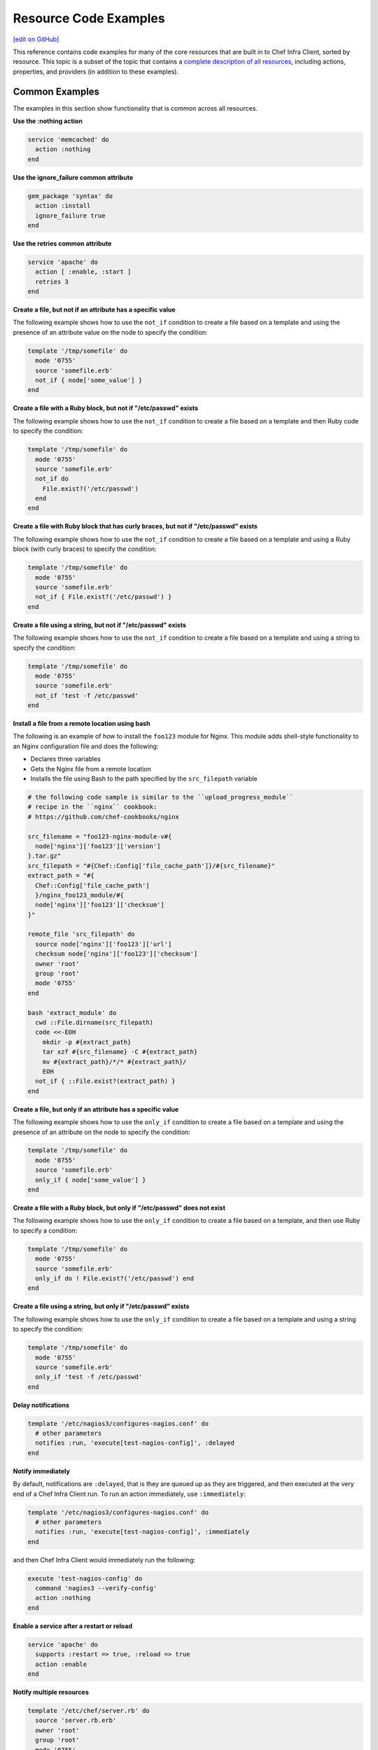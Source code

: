 =====================================================
Resource Code Examples
=====================================================
`[edit on GitHub] <https://github.com/chef/chef-web-docs/blob/master/chef_master/source/resource_examples.rst>`__

This reference contains code examples for many of the core resources that are built in to Chef Infra Client, sorted by resource. This topic is a subset of the topic that contains a `complete description of all resources </resource_reference.html>`__, including actions, properties, and providers (in addition to these examples).

Common Examples
=====================================================
The examples in this section show functionality that is common across all resources.

**Use the :nothing action**

.. tag resource_service_use_nothing_action

.. To use the ``:nothing`` common action in a recipe:

.. code-block:: ruby

   service 'memcached' do
     action :nothing
   end

.. end_tag

**Use the ignore_failure common attribute**

.. tag resource_package_use_ignore_failure_attribute

.. To use the ``ignore_failure`` common attribute in a recipe:

.. code-block:: ruby

   gem_package 'syntax' do
     action :install
     ignore_failure true
   end

.. end_tag

**Use the retries common attribute**

.. tag resource_service_use_supports_attribute

.. To use the ``retries`` common attribute in a recipe:

.. code-block:: ruby

   service 'apache' do
     action [ :enable, :start ]
     retries 3
   end

.. end_tag

**Create a file, but not if an attribute has a specific value**

.. tag resource_template_add_file_not_if_attribute_has_value

The following example shows how to use the ``not_if`` condition to create a file based on a template and using the presence of an attribute value on the node to specify the condition:

.. code-block:: ruby

   template '/tmp/somefile' do
     mode '0755'
     source 'somefile.erb'
     not_if { node['some_value'] }
   end

.. end_tag

**Create a file with a Ruby block, but not if "/etc/passwd" exists**

.. tag resource_template_add_file_not_if_ruby

The following example shows how to use the ``not_if`` condition to create a file based on a template and then Ruby code to specify the condition:

.. code-block:: ruby

   template '/tmp/somefile' do
     mode '0755'
     source 'somefile.erb'
     not_if do
       File.exist?('/etc/passwd')
     end
   end

.. end_tag

**Create a file with Ruby block that has curly braces, but not if "/etc/passwd" exists**

.. tag resource_template_add_file_not_if_ruby_with_curly_braces

The following example shows how to use the ``not_if`` condition to create a file based on a template and using a Ruby block (with curly braces) to specify the condition:

.. code-block:: ruby

   template '/tmp/somefile' do
     mode '0755'
     source 'somefile.erb'
     not_if { File.exist?('/etc/passwd') }
   end

.. end_tag

**Create a file using a string, but not if "/etc/passwd" exists**

.. tag resource_template_add_file_not_if_string

The following example shows how to use the ``not_if`` condition to create a file based on a template and using a string to specify the condition:

.. code-block:: ruby

   template '/tmp/somefile' do
     mode '0755'
     source 'somefile.erb'
     not_if 'test -f /etc/passwd'
   end

.. end_tag

**Install a file from a remote location using bash**

.. tag resource_remote_file_install_with_bash

The following is an example of how to install the ``foo123`` module for Nginx. This module adds shell-style functionality to an Nginx configuration file and does the following:

* Declares three variables
* Gets the Nginx file from a remote location
* Installs the file using Bash to the path specified by the ``src_filepath`` variable

.. code-block:: ruby

   # the following code sample is similar to the ``upload_progress_module``
   # recipe in the ``nginx`` cookbook:
   # https://github.com/chef-cookbooks/nginx

   src_filename = "foo123-nginx-module-v#{
     node['nginx']['foo123']['version']
   }.tar.gz"
   src_filepath = "#{Chef::Config['file_cache_path']}/#{src_filename}"
   extract_path = "#{
     Chef::Config['file_cache_path']
     }/nginx_foo123_module/#{
     node['nginx']['foo123']['checksum']
   }"

   remote_file 'src_filepath' do
     source node['nginx']['foo123']['url']
     checksum node['nginx']['foo123']['checksum']
     owner 'root'
     group 'root'
     mode '0755'
   end

   bash 'extract_module' do
     cwd ::File.dirname(src_filepath)
     code <<-EOH
       mkdir -p #{extract_path}
       tar xzf #{src_filename} -C #{extract_path}
       mv #{extract_path}/*/* #{extract_path}/
       EOH
     not_if { ::File.exist?(extract_path) }
   end

.. end_tag

**Create a file, but only if an attribute has a specific value**

.. tag resource_template_add_file_only_if_attribute_has_value

The following example shows how to use the ``only_if`` condition to create a file based on a template and using the presence of an attribute on the node to specify the condition:

.. code-block:: ruby

   template '/tmp/somefile' do
     mode '0755'
     source 'somefile.erb'
     only_if { node['some_value'] }
   end

.. end_tag

**Create a file with a Ruby block, but only if "/etc/passwd" does not exist**

.. tag resource_template_add_file_only_if_ruby

The following example shows how to use the ``only_if`` condition to create a file based on a template, and then use Ruby to specify a condition:

.. code-block:: ruby

   template '/tmp/somefile' do
     mode '0755'
     source 'somefile.erb'
     only_if do ! File.exist?('/etc/passwd') end
   end

.. end_tag

**Create a file using a string, but only if "/etc/passwd" exists**

.. tag resource_template_add_file_only_if_string

The following example shows how to use the ``only_if`` condition to create a file based on a template and using a string to specify the condition:

.. code-block:: ruby

   template '/tmp/somefile' do
     mode '0755'
     source 'somefile.erb'
     only_if 'test -f /etc/passwd'
   end

.. end_tag

**Delay notifications**

.. tag resource_template_notifies_delay

.. To delay running a notification:

.. code-block:: ruby

   template '/etc/nagios3/configures-nagios.conf' do
     # other parameters
     notifies :run, 'execute[test-nagios-config]', :delayed
   end

.. end_tag

**Notify immediately**

.. tag resource_template_notifies_run_immediately

By default, notifications are ``:delayed``, that is they are queued up as they are triggered, and then executed at the very end of a Chef Infra Client run. To run an action immediately, use ``:immediately``:

.. code-block:: ruby

   template '/etc/nagios3/configures-nagios.conf' do
     # other parameters
     notifies :run, 'execute[test-nagios-config]', :immediately
   end

and then Chef Infra Client would immediately run the following:

.. code-block:: ruby

   execute 'test-nagios-config' do
     command 'nagios3 --verify-config'
     action :nothing
   end

.. end_tag

**Enable a service after a restart or reload**

.. tag resource_service_notifies_enable_after_restart_or_reload

.. To enable a service after restarting or reloading it:

.. code-block:: ruby

   service 'apache' do
     supports :restart => true, :reload => true
     action :enable
   end

.. end_tag

**Notify multiple resources**

.. tag resource_template_notifies_multiple_resources

.. To notify multiple resources:

.. code-block:: ruby

   template '/etc/chef/server.rb' do
     source 'server.rb.erb'
     owner 'root'
     group 'root'
     mode '0755'
     notifies :restart, 'service[chef-solr]', :delayed
     notifies :restart, 'service[chef-solr-indexer]', :delayed
     notifies :restart, 'service[chef-server]', :delayed
   end

.. end_tag

**Notify in a specific order**

.. tag resource_execute_notifies_specific_order

To notify multiple resources, and then have these resources run in a certain order, do something like the following:

.. code-block:: ruby

   execute 'foo' do
     command '...'
     notifies :create, 'template[baz]', :immediately
     notifies :install, 'package[bar]', :immediately
     notifies :run, 'execute[final]', :immediately
   end

   template 'baz' do
     ...
     notifies :run, 'execute[restart_baz]', :immediately
   end

   package 'bar'

   execute 'restart_baz'

   execute 'final' do
     command '...'
   end

where the sequencing will be in the same order as the resources are listed in the recipe: ``execute 'foo'``, ``template 'baz'``, ``execute [restart_baz]``, ``package 'bar'``, and ``execute 'final'``.

.. end_tag

**Reload a service**

.. tag resource_template_notifies_reload_service

.. To reload a service:

.. code-block:: ruby

   template '/tmp/somefile' do
     mode '0755'
     source 'somefile.erb'
     notifies :reload, 'service[apache]', :immediately
   end

.. end_tag

**Restart a service when a template is modified**

.. tag resource_template_notifies_restart_service_when_template_modified

.. To restart a resource when a template is modified, use the ``:restart`` attribute for ``notifies``:

.. code-block:: ruby

   template '/etc/www/configures-apache.conf' do
     notifies :restart, 'service[apache]', :immediately
   end

.. end_tag

**Send notifications to multiple resources**

.. tag resource_template_notifies_send_notifications_to_multiple_resources

To send notifications to multiple resources, just use multiple attributes. Multiple attributes will get sent to the notified resources in the order specified.

.. code-block:: ruby

   template '/etc/netatalk/netatalk.conf' do
     notifies :restart, 'service[afpd]', :immediately
     notifies :restart, 'service[cnid]', :immediately
   end

   service 'afpd'
   service 'cnid'

.. end_tag

**Execute a command using a template**

.. tag resource_execute_command_from_template

The following example shows how to set up IPv4 packet forwarding using the **execute** resource to run a command named ``forward_ipv4`` that uses a template defined by the **template** resource:

.. code-block:: ruby

   execute 'forward_ipv4' do
     command 'echo > /proc/.../ipv4/ip_forward'
     action :nothing
   end

   template '/etc/file_name.conf' do
     source 'routing/file_name.conf.erb'
     notifies :run, 'execute[forward_ipv4]', :delayed
   end

where the ``command`` property for the **execute** resource contains the command that is to be run and the ``source`` property for the **template** resource specifies which template to use. The ``notifies`` property for the **template** specifies that the ``execute[forward_ipv4]`` (which is defined by the **execute** resource) should be queued up and run at the end of a Chef Infra Client run.

.. end_tag

**Restart a service, and then notify a different service**

.. tag resource_service_restart_and_notify

The following example shows how start a service named ``example_service`` and immediately notify the Nginx service to restart.

.. code-block:: ruby

   service 'example_service' do
     action :start
     notifies :restart, 'service[nginx]', :immediately
   end

.. end_tag

**Restart one service before restarting another**

.. tag resource_before_notification_restart

This example uses the ``:before`` notification to restart the ``php-fpm`` service before restarting ``nginx``:

.. code-block:: ruby

   service 'nginx' do
     action :restart
     notifies :restart, 'service[php-fpm]', :before
   end

With the ``:before`` notification, the action specified for the ``nginx`` resource will not run until action has been taken on the notified resource (``php-fpm``).

.. end_tag

**Notify when a remote source changes**

.. tag resource_remote_file_transfer_remote_source_changes

.. To transfer a file only if the remote source has changed (using the |resource http request| resource):

.. The "Transfer a file only when the source has changed" example is deprecated in Chef Client 11.6

.. code-block:: ruby

   remote_file '/tmp/couch.png' do
     source 'http://couchdb.apache.org/img/sketch.png'
     action :nothing
   end

   http_request 'HEAD http://couchdb.apache.org/img/sketch.png' do
     message ''
     url 'http://couchdb.apache.org/img/sketch.png'
     action :head
     if ::File.exist?('/tmp/couch.png')
       headers 'If-Modified-Since' => File.mtime('/tmp/couch.png').httpdate
     end
     notifies :create, 'remote_file[/tmp/couch.png]', :immediately
   end

.. end_tag

**Prevent restart and reconfigure if configuration is broken**

.. tag resource_execute_subscribes_prevent_restart_and_reconfigure

Use the ``:nothing`` action (common to all resources) to prevent the test from starting automatically, and then use the ``subscribes`` notification to run a configuration test when a change to the template is detected:

.. code-block:: ruby

   execute 'test-nagios-config' do
     command 'nagios3 --verify-config'
     action :nothing
     subscribes :run, 'template[/etc/nagios3/configures-nagios.conf]', :immediately
   end

.. end_tag

**Reload a service using a template**

.. tag resource_service_subscribes_reload_using_template

To reload a service that is based on a template, use the **template** and **service** resources together in the same recipe, similar to the following:

.. code-block:: ruby

   template '/tmp/somefile' do
     mode '0755'
     source 'somefile.erb'
   end

   service 'apache' do
     action :enable
     subscribes :reload, 'template[/tmp/somefile]', :immediately
   end

where the ``subscribes`` notification is used to reload the service whenever the template is modified.

.. end_tag

**Stash a file in a data bag**

.. tag resource_ruby_block_stash_file_in_data_bag

The following example shows how to use the **ruby_block** resource to stash a BitTorrent file in a data bag so that it can be distributed to nodes in the organization.

.. code-block:: ruby

   # the following code sample comes from the ``seed`` recipe
   # in the following cookbook: https://github.com/mattray/bittorrent-cookbook

   ruby_block 'share the torrent file' do
     block do
       f = File.open(node['bittorrent']['torrent'],'rb')
       #read the .torrent file and base64 encode it
       enc = Base64.encode64(f.read)
       data = {
         'id'=>bittorrent_item_id(node['bittorrent']['file']),
         'seed'=>node.ipaddress,
         'torrent'=>enc
       }
       item = Chef::DataBagItem.new
       item.data_bag('bittorrent')
       item.raw_data = data
       item.save
     end
     action :nothing
     subscribes :create, "bittorrent_torrent[#{node['bittorrent']['torrent']}]", :immediately
   end

.. end_tag

**Relative Paths**

.. tag resource_template_use_relative_paths

.. To use a relative path:

.. code-block:: ruby

   template "#{ENV['HOME']}/chef-getting-started.txt" do
     source 'chef-getting-started.txt.erb'
     mode '0755'
   end

.. end_tag

apt_package
=====================================================
.. tag resource_package_apt

Use the **apt_package** resource to manage packages on Debian and Ubuntu platforms.

.. end_tag

**Install a package using package manager**

.. tag resource_apt_package_install_package

.. To install a package using package manager:

.. code-block:: ruby

   apt_package 'name of package' do
     action :install
   end

.. end_tag

**Install a package using local file**

.. To install a package using local file:

.. code-block:: ruby

   apt_package 'jwhois' do
     action :install
     source '/path/to/jwhois.deb'
   end



**Install without using recommend packages as a dependency**

.. tag resource_apt_package_install_without_recommends_suggests

.. To install without using recommend packages as a dependency:

.. code-block:: ruby

   package 'apache2' do
     options '--no-install-recommends'
   end

.. end_tag

apt_update
=====================================================
.. tag resource_apt_update_summary

Use the **apt_update** resource to manage APT repository updates on Debian and Ubuntu platforms.

.. end_tag

**Update the Apt repository at a specified interval**

.. tag resource_apt_update_periodic

.. To update the Apt repository at a specified interval:

.. code-block:: ruby

   apt_update 'all platforms' do
     frequency 86400
     action :periodic
   end

.. end_tag

**Update the Apt repository at the start of a Chef Infra Client run**

.. tag resource_apt_update_at_start_of_client_run

.. To update the Apt repository at the start of a Chef Infra Client run:

.. code-block:: ruby

   apt_update 'update'

.. end_tag

bash
=====================================================
.. tag resource_script_bash

Use the **bash** resource to execute scripts using the Bash interpreter. This resource may also use any of the actions and properties that are available to the **execute** resource. Commands that are executed with this resource are (by their nature) not idempotent, as they are typically unique to the environment in which they are run. Use ``not_if`` and ``only_if`` to guard this resource for idempotence.

.. note:: The **bash** script resource (which is based on the **script** resource) is different from the **ruby_block** resource because Ruby code that is run with this resource is created as a temporary file and executed like other script resources, rather than run inline.

.. end_tag

**Use a named provider to run a script**

.. tag resource_script_bash_provider_and_interpreter

.. To use the |resource bash| resource to run a script:

.. code-block:: ruby

   bash 'install_something' do
     user 'root'
     cwd '/tmp'
     code <<-EOH
     wget http://www.example.com/tarball.tar.gz
     tar -zxf tarball.tar.gz
     cd tarball
     ./configure
     make
     make install
     EOH
   end

.. end_tag

**Install a file from a remote location using bash**

.. tag resource_remote_file_install_with_bash

The following is an example of how to install the ``foo123`` module for Nginx. This module adds shell-style functionality to an Nginx configuration file and does the following:

* Declares three variables
* Gets the Nginx file from a remote location
* Installs the file using Bash to the path specified by the ``src_filepath`` variable

.. code-block:: ruby

   # the following code sample is similar to the ``upload_progress_module``
   # recipe in the ``nginx`` cookbook:
   # https://github.com/chef-cookbooks/nginx

   src_filename = "foo123-nginx-module-v#{
     node['nginx']['foo123']['version']
   }.tar.gz"
   src_filepath = "#{Chef::Config['file_cache_path']}/#{src_filename}"
   extract_path = "#{
     Chef::Config['file_cache_path']
     }/nginx_foo123_module/#{
     node['nginx']['foo123']['checksum']
   }"

   remote_file 'src_filepath' do
     source node['nginx']['foo123']['url']
     checksum node['nginx']['foo123']['checksum']
     owner 'root'
     group 'root'
     mode '0755'
   end

   bash 'extract_module' do
     cwd ::File.dirname(src_filepath)
     code <<-EOH
       mkdir -p #{extract_path}
       tar xzf #{src_filename} -C #{extract_path}
       mv #{extract_path}/*/* #{extract_path}/
       EOH
     not_if { ::File.exist?(extract_path) }
   end

.. end_tag

**Install an application from git using bash**

.. tag resource_scm_use_bash_and_ruby_build

The following example shows how Bash can be used to install a plug-in for rbenv named ``ruby-build``, which is located in git version source control. First, the application is synchronized, and then Bash changes its working directory to the location in which ``ruby-build`` is located, and then runs a command.

.. code-block:: ruby

   git "#{Chef::Config[:file_cache_path]}/ruby-build" do
     repository 'git://github.com/sstephenson/ruby-build.git'
     revision 'master'
     action :sync
   end

   bash 'install_ruby_build' do
     cwd '#{Chef::Config[:file_cache_path]}/ruby-build'
     user 'rbenv'
     group 'rbenv'
     code <<-EOH
       ./install.sh
       EOH
     environment 'PREFIX' => '/usr/local'
  end

To read more about ``ruby-build``, see here: https://github.com/sstephenson/ruby-build.

.. end_tag

**Store certain settings**

.. tag resource_remote_file_store_certain_settings

The following recipe shows how an attributes file can be used to store certain settings. An attributes file is located in the ``attributes/`` directory in the same cookbook as the recipe which calls the attributes file. In this example, the attributes file specifies certain settings for Python that are then used across all nodes against which this recipe will run.

Python packages have versions, installation directories, URLs, and checksum files. An attributes file that exists to support this type of recipe would include settings like the following:

.. code-block:: ruby

   default['python']['version'] = '2.7.1'

   if python['install_method'] == 'package'
     default['python']['prefix_dir'] = '/usr'
   else
     default['python']['prefix_dir'] = '/usr/local'
   end

   default['python']['url'] = 'http://www.python.org/ftp/python'
   default['python']['checksum'] = '80e387...85fd61'

and then the methods in the recipe may refer to these values. A recipe that is used to install Python will need to do the following:

* Identify each package to be installed (implied in this example, not shown)
* Define variables for the package ``version`` and the ``install_path``
* Get the package from a remote location, but only if the package does not already exist on the target system
* Use the **bash** resource to install the package on the node, but only when the package is not already installed

.. code-block:: ruby

   #  the following code sample comes from the ``oc-nginx`` cookbook on |github|: https://github.com/cookbooks/oc-nginx

   version = node['python']['version']
   install_path = "#{node['python']['prefix_dir']}/lib/python#{version.split(/(^\d+\.\d+)/)[1]}"

   remote_file "#{Chef::Config[:file_cache_path]}/Python-#{version}.tar.bz2" do
     source "#{node['python']['url']}/#{version}/Python-#{version}.tar.bz2"
     checksum node['python']['checksum']
     mode '0755'
     not_if { ::File.exist?(install_path) }
   end

   bash 'build-and-install-python' do
     cwd Chef::Config[:file_cache_path]
     code <<-EOF
       tar -jxvf Python-#{version}.tar.bz2
       (cd Python-#{version} && ./configure #{configure_options})
       (cd Python-#{version} && make && make install)
     EOF
     not_if { ::File.exist?(install_path) }
   end

.. end_tag

batch
=====================================================
.. tag resource_batch_summary

Use the **batch** resource to execute a batch script using the cmd.exe interpreter on Windows. The **batch** resource creates and executes a temporary file (similar to how the **script** resource behaves), rather than running the command inline. Commands that are executed with this resource are (by their nature) not idempotent, as they are typically unique to the environment in which they are run. Use ``not_if`` and ``only_if`` to guard this resource for idempotence.

.. end_tag

**Unzip a file, and then move it**

.. tag resource_batch_unzip_file_and_move

To run a batch file that unzips and then moves Ruby, do something like:

.. code-block:: ruby

   batch 'unzip_and_move_ruby' do
     code <<-EOH
       7z.exe x #{Chef::Config[:file_cache_path]}/ruby-1.8.7-p352-i386-mingw32.7z
         -oC:\\source -r -y
       xcopy C:\\source\\ruby-1.8.7-p352-i386-mingw32 C:\\ruby /e /y
       EOH
   end

   batch 'echo some env vars' do
     code <<-EOH
       echo %TEMP%
       echo %SYSTEMDRIVE%
       echo %PATH%
       echo %WINDIR%
       EOH
   end

or:

.. code-block:: ruby

   batch 'unzip_and_move_ruby' do
     code <<-EOH
       7z.exe x #{Chef::Config[:file_cache_path]}/ruby-1.8.7-p352-i386-mingw32.7z
         -oC:\\source -r -y
       xcopy C:\\source\\ruby-1.8.7-p352-i386-mingw32 C:\\ruby /e /y
       EOH
   end

   batch 'echo some env vars' do
     code 'echo %TEMP%\\necho %SYSTEMDRIVE%\\necho %PATH%\\necho %WINDIR%'
   end

.. end_tag

bff_package
=====================================================
.. tag resource_package_bff

Use the **bff_package** resource to manage packages for the AIX platform using the installp utility. When a package is installed from a local file, it must be added to the node using the **remote_file** or **cookbook_file** resources.

.. note:: A Backup File Format (BFF) package may not have a ``.bff`` file extension. Chef Infra Client will still identify the correct provider to use based on the platform, regardless of the file extension.

.. end_tag

**Install a package**

.. tag resource_bff_package_install

.. To install a package:

The **bff_package** resource is the default package provider on the AIX platform. The base **package** resource may be used, and then when the platform is AIX, Chef Infra Client will identify the correct package provider. The following examples show how to install part of the IBM XL C/C++ compiler.

Using the base **package** resource:

.. code-block:: ruby

   package 'xlccmp.13.1.0' do
     source '/var/tmp/IBM_XL_C_13.1.0/usr/sys/inst.images/xlccmp.13.1.0'
     action :install
   end

Using the **bff_package** resource:

.. code-block:: ruby

   bff_package 'xlccmp.13.1.0' do
     source '/var/tmp/IBM_XL_C_13.1.0/usr/sys/inst.images/xlccmp.13.1.0'
     action :install
   end

.. end_tag

breakpoint
=====================================================
.. tag resource_breakpoint_summary

Use the **breakpoint** resource to add breakpoints to recipes. Run the chef-shell in Chef Infra Client mode, and then use those breakpoints to debug recipes. Breakpoints are ignored by Chef Infra Client during an actual Chef Infra Client run. That said, breakpoints are typically used to debug recipes only when running them in a non-production environment, after which they are removed from those recipes before the parent cookbook is uploaded to the Chef Infra Server.

.. end_tag

**A recipe without a breakpoint**

.. tag resource_breakpoint_no

.. A resource without breakpoints:

.. code-block:: ruby

   yum_key node['yum']['elrepo']['key'] do
     url  node['yum']['elrepo']['key_url']
     action :add
   end

   yum_repository 'elrepo' do
     description 'ELRepo.org Community Enterprise Linux Extras Repository'
     key node['yum']['elrepo']['key']
     mirrorlist node['yum']['elrepo']['url']
     includepkgs node['yum']['elrepo']['includepkgs']
     exclude node['yum']['elrepo']['exclude']
     action :create
   end

.. end_tag

**The same recipe with breakpoints**

.. tag resource_breakpoint_yes

.. code-block:: ruby

   breakpoint "before yum_key node['yum']['repo_name']['key']" do
     action :break
   end

   yum_key node['yum']['repo_name']['key'] do
     url  node['yum']['repo_name']['key_url']
     action :add
   end

   breakpoint "after yum_key node['yum']['repo_name']['key']" do
     action :break
   end

   breakpoint "before yum_repository 'repo_name'" do
     action :break
   end

   yum_repository 'repo_name' do
     description 'description'
     key node['yum']['repo_name']['key']
     mirrorlist node['yum']['repo_name']['url']
     includepkgs node['yum']['repo_name']['includepkgs']
     exclude node['yum']['repo_name']['exclude']
     action :create
   end

   breakpoint "after yum_repository 'repo_name'" do
     action :break
   end

where the name of each breakpoint is an arbitrary string. In the previous examples, the names are used to indicate if the breakpoint is before or after a resource, and then also to specify which resource.

.. end_tag

chef_gem
=====================================================
.. tag resource_package_chef_gem

Use the **chef_gem** resource to install a gem only for the instance of Ruby that is dedicated to Chef Infra Client. When a gem is installed from a local file, it must be added to the node using the **remote_file** or **cookbook_file** resources.

The **chef_gem** resource works with all of the same properties and options as the **gem_package** resource, but does not accept the ``gem_binary`` property because it always uses the ``CurrentGemEnvironment`` under which Chef Infra Client is running. In addition to performing actions similar to the **gem_package** resource, the **chef_gem** resource does the following:

* Runs its actions immediately, before convergence, allowing a gem to be used in a recipe immediately after it is installed
* Runs ``Gem.clear_paths`` after the action, ensuring that gem is aware of changes so that it can be required immediately after it is installed

.. end_tag

**Install a gems file for use in recipes**

.. tag resource_chef_gem_install_for_use_in_recipes

.. To install a gems file for use in a recipe:

To install a gem while Chef Infra Client is configuring the node (the “converge phase”), set the ``compile_time`` property to ``false``:

.. code-block:: ruby

   chef_gem 'right_aws' do
     compile_time false
     action :install
   end

To install a gem while the resource collection is being built (the “compile phase”), set the ``compile_time`` property to ``true``:

.. code-block:: ruby

   chef_gem 'right_aws' do
     compile_time true
     action :install
   end

.. end_tag

**Install MySQL for Chef**

.. tag resource_chef_gem_install_mysql

.. To install MySQL:

.. code-block:: ruby

   apt_update

   node.override['build_essential']['compiletime'] = true
   include_recipe 'build-essential'
   include_recipe 'mysql::client'

   node['mysql']['client']['packages'].each do |mysql_pack|
     resources("package[#{mysql_pack}]").run_action(:install)
   end

   chef_gem 'mysql'

.. end_tag

chef_handler
=====================================================
.. tag resource_chef_handler_summary

Use the **chef_handler** resource to enable handlers during a Chef Infra Client run. The resource allows arguments to be passed to Chef Infra Client, which then applies the conditions defined by the custom handler to the node attribute data collected during a Chef Infra Client run, and then processes the handler based on that data.

The **chef_handler** resource is typically defined early in a node's run-list (often being the first item). This ensures that all of the handlers will be available for the entire Chef Infra Client run.

**New in Chef Client 14.0.**

.. end_tag

**Enable the CloudkickHandler handler**

.. tag resource_chef_handler_enable_cloudkickhandler

The following example shows how to enable the ``CloudkickHandler`` handler, which adds it to the default handler path and passes the ``oauth`` key/secret to the handler's initializer:

.. code-block:: ruby

   chef_handler "CloudkickHandler" do
     source "#{node['chef_handler']['handler_path']}/cloudkick_handler.rb"
     arguments [node['cloudkick']['oauth_key'], node['cloudkick']['oauth_secret']]
     action :enable
   end

.. end_tag

**Enable handlers during the compile phase**

.. tag resource_chef_handler_enable_during_compile

.. To enable a handler during the compile phase:

.. code-block:: ruby

   chef_handler "Chef::Handler::JsonFile" do
     source "chef/handler/json_file"
     arguments :path => '/var/chef/reports'
     action :nothing
   end.run_action(:enable)

.. end_tag

**Handle only exceptions**

.. tag resource_chef_handler_exceptions_only

.. To handle exceptions only:

.. code-block:: ruby

   chef_handler "Chef::Handler::JsonFile" do
     source "chef/handler/json_file"
     arguments :path => '/var/chef/reports'
     supports :exception => true
     action :enable
   end

.. end_tag

**Cookbook Versions (a custom handler)**

.. tag handler_custom_example_cookbook_versions

Community member ``juliandunn`` created a custom `report handler that logs all of the cookbooks and cookbook versions <https://github.com/juliandunn/cookbook_versions_handler>`_ that were used during a Chef Infra Client run, and then reports after the run is complete. This handler requires the **chef_handler** resource (which is available from the **chef_handler** cookbook).

.. end_tag

cookbook_versions.rb:

.. tag handler_custom_example_cookbook_versions_handler

The following custom handler defines how cookbooks and cookbook versions that are used during a Chef Infra Client run will be compiled into a report using the ``Chef::Log`` class in Chef Infra Client:

.. code-block:: ruby

   require 'chef/log'

   module Opscode
     class CookbookVersionsHandler < Chef::Handler

       def report
         cookbooks = run_context.cookbook_collection
         Chef::Log.info('Cookbooks and versions run: #{cookbooks.keys.map {|x| cookbooks[x].name.to_s + ' ' + cookbooks[x].version} }')
       end
     end
   end

.. end_tag

default.rb:

.. tag handler_custom_example_cookbook_versions_recipe

The following recipe is added to the run-list for every node on which a list of cookbooks and versions will be generated as report output after every Chef Infra Client run.

.. code-block:: ruby

   include_recipe 'chef_handler'

   cookbook_file "#{node['chef_handler']['handler_path']}/cookbook_versions.rb" do
     source 'cookbook_versions.rb'
     owner 'root'
     group 'root'
     mode '0755'
     action :create
   end

   chef_handler 'Opscode::CookbookVersionsHandler' do
     source "#{node['chef_handler']['handler_path']}/cookbook_versions.rb"
     supports :report => true
     action :enable
   end

This recipe will generate report output similar to the following:

.. code-block:: ruby

   [2013-11-26T03:11:06+00:00] INFO: Chef Run complete in 0.300029878 seconds
   [2013-11-26T03:11:06+00:00] INFO: Running report handlers
   [2013-11-26T03:11:06+00:00] INFO: Cookbooks and versions run: ["chef_handler 1.1.4", "cookbook_versions_handler 1.0.0"]
   [2013-11-26T03:11:06+00:00] INFO: Report handlers complete

.. end_tag

**JsonFile Handler**

.. tag handler_custom_example_json_file

The `json_file <https://github.com/chef/chef/blob/master/lib/chef/handler/json_file.rb>`_ handler is available from the **chef_handler** cookbook and can be used with exceptions and reports. It serializes run status data to a JSON file. This handler may be enabled in one of the following ways.

By adding the following lines of Ruby code to either the client.rb file or the solo.rb file, depending on how Chef Infra Client is being run:

.. code-block:: ruby

   require 'chef/handler/json_file'
   report_handlers << Chef::Handler::JsonFile.new(:path => '/var/chef/reports')
   exception_handlers << Chef::Handler::JsonFile.new(:path => '/var/chef/reports')

By using the **chef_handler** resource in a recipe, similar to the following:

.. code-block:: ruby

   chef_handler 'Chef::Handler::JsonFile' do
     source 'chef/handler/json_file'
     arguments :path => '/var/chef/reports'
     action :enable
   end

After it has run, the run status data can be loaded and inspected via Interactive Ruby (IRb):

.. code-block:: ruby

   irb(main):002:0> require 'json' => true
   irb(main):003:0> require 'chef' => true
   irb(main):004:0> r = JSON.parse(IO.read('/var/chef/reports/chef-run-report-20110322060731.json')) => ... output truncated
   irb(main):005:0> r.keys => ['end_time', 'node', 'updated_resources', 'exception', 'all_resources', 'success', 'elapsed_time', 'start_time', 'backtrace']
   irb(main):006:0> r['elapsed_time'] => 0.00246

.. end_tag

**Register the JsonFile handler**

.. tag resource_chef_handler_register

.. To register the ``Chef::Handler::JsonFile`` handler:

.. code-block:: ruby

   chef_handler "Chef::Handler::JsonFile" do
     source "chef/handler/json_file"
     arguments :path => '/var/chef/reports'
     action :enable
   end

.. end_tag

**ErrorReport Handler**

.. tag handler_custom_example_error_report

The `error_report <https://github.com/chef/chef/blob/master/lib/chef/handler/error_report.rb>`_ handler is built into Chef Infra Client and can be used for both exceptions and reports. It serializes error report data to a JSON file. This handler may be enabled in one of the following ways.

By adding the following lines of Ruby code to either the client.rb file or the solo.rb file, depending on how Chef Infra Client is being run:

.. code-block:: ruby

   require 'chef/handler/error_report'
   report_handlers << Chef::Handler::ErrorReport.new()
   exception_handlers << Chef::Handler::ErrorReport.new()

By using the `chef_handler </resource_chef_handler.html>`__ resource in a recipe, similar to the following:

.. code-block:: ruby

   chef_handler 'Chef::Handler::ErrorReport' do
     source 'chef/handler/error_report'
     action :enable
   end

.. end_tag

chocolatey_package
=====================================================
.. tag resource_package_chocolatey

Use the **chocolatey_package** resource to manage packages using Chocolatey on the Microsoft Windows platform.

.. end_tag

**Install a package**

.. tag resource_chocolatey_package_install

.. To install a package:

.. code-block:: ruby

   chocolatey_package 'name of package' do
     action :install
   end

**Install a package with options**

This example uses Chocolatey's ``--checksum`` option:

.. code-block:: ruby

   chocolatey_package 'name of package' do
     options '--checksum 1234567890'
     action :install
   end

.. end_tag

cookbook_file
=====================================================
.. tag resource_cookbook_file_summary

Use the **cookbook_file** resource to transfer files from a sub-directory of ``COOKBOOK_NAME/files/`` to a specified path located on a host that is running Chef Infra Client. The file is selected according to file specificity, which allows different source files to be used based on the hostname, host platform (operating system, distro, or as appropriate), or platform version. Files that are located in the ``COOKBOOK_NAME/files/default`` sub-directory may be used on any platform.

.. end_tag

**Transfer a file**

.. tag resource_cookbook_file_transfer_a_file

.. To transfer a file in a cookbook:

.. code-block:: ruby

   cookbook_file 'file.txt' do
     mode '0755'
   end

.. end_tag

**Handle cookbook_file and yum_package resources in the same recipe**

.. tag resource_package_handle_cookbook_file_and_package

.. To handle cookbook_file and package when both called in the same recipe

When a **cookbook_file** resource and a **package** resource are both called from within the same recipe, use the ``flush_cache`` attribute to dump the in-memory Yum cache, and then use the repository immediately to ensure that the correct package is installed:

.. code-block:: ruby

   cookbook_file '/etc/yum.repos.d/custom.repo' do
     source 'custom'
     mode '0755'
   end

   package 'only-in-custom-repo' do
     action :install
     flush_cache [ :before ]
   end

.. end_tag

**Install repositories from a file, trigger a command, and force the internal cache to reload**

.. tag resource_package_install_yum_repo_from_file

The following example shows how to install new Yum repositories from a file, where the installation of the repository triggers a creation of the Yum cache that forces the internal cache for Chef Infra Client to reload:

.. code-block:: ruby

   execute 'create-yum-cache' do
    command 'yum -q makecache'
    action :nothing
   end

   ruby_block 'reload-internal-yum-cache' do
     block do
       Chef::Provider::Package::Yum::YumCache.instance.reload
     end
     action :nothing
   end

   cookbook_file '/etc/yum.repos.d/custom.repo' do
     source 'custom'
     mode '0755'
     notifies :run, 'execute[create-yum-cache]', :immediately
     notifies :create, 'ruby_block[reload-internal-yum-cache]', :immediately
   end

.. end_tag

**Use a case statement**

.. tag resource_cookbook_file_use_case_statement

The following example shows how a case statement can be used to handle a situation where an application needs to be installed on multiple platforms, but where the install directories are different paths, depending on the platform:

.. code-block:: ruby

   cookbook_file 'application.pm' do
     path case node['platform']
       when 'centos','redhat'
         '/usr/lib/version/1.2.3/dir/application.pm'
       when 'arch'
         '/usr/share/version/core_version/dir/application.pm'
       else
         '/etc/version/dir/application.pm'
       end
     source "application-#{node['languages']['perl']['version']}.pm"
     owner 'root'
     group 'root'
     mode '0755'
   end

.. end_tag

**Manage dotfiles**

.. tag resource_directory_manage_dotfiles

The following example shows using the **directory** and **cookbook_file** resources to manage dotfiles. The dotfiles are defined by a JSON data structure similar to:

.. code-block:: javascript

   "files": {
     ".zshrc": {
       "mode": '0755',
       "source": "dot-zshrc"
       },
     ".bashrc": {
       "mode": '0755',
       "source": "dot-bashrc"
        },
     ".bash_profile": {
       "mode": '0755',
       "source": "dot-bash_profile"
       },
     }

and then the following resources manage the dotfiles:

.. code-block:: ruby

   if u.has_key?('files')
     u['files'].each do |filename, file_data|

     directory "#{home_dir}/#{File.dirname(filename)}" do
       recursive true
       mode '0755'
     end if file_data['subdir']

     cookbook_file "#{home_dir}/#{filename}" do
       source "#{u['id']}/#{file_data['source']}"
       owner 'u['id']'
       group 'group_id'
       mode 'file_data['mode']'
       ignore_failure true
       backup 0
     end
   end

.. end_tag

cron
=====================================================
.. tag resource_cron_summary

Use the **cron** resource to manage cron entries for time-based job scheduling.

.. warning:: The **cron** resource should only be used to modify an entry in a crontab file. The ``cron_d`` resource directly manages cron.d files. This resource ships in Chef 14.4 or later and can also be found in the `cron <https://github.com/chef-cookbooks/cron>`__ cookbook) for previous chef-client releases.

.. end_tag

**Run a program at a specified interval**

.. tag resource_cron_run_program_on_fifth_hour

.. To run a program on the fifth hour of the day:

.. code-block:: ruby

   cron 'noop' do
     hour '5'
     minute '0'
     command '/bin/true'
   end

.. end_tag

**Run an entry if a folder exists**

.. tag resource_cron_run_entry_when_folder_exists

.. To run an entry if a folder exists:

.. code-block:: ruby

   cron 'ganglia_tomcat_thread_max' do
     command "/usr/bin/gmetric
       -n 'tomcat threads max'
       -t uint32
       -v '/usr/local/bin/tomcat-stat
       --thread-max'"
     only_if do File.exist?('/home/jboss') end
   end

.. end_tag

**Run every Saturday, 8:00 AM**

.. tag resource_cron_run_every_saturday

The following example shows a schedule that will run every hour at 8:00 each Saturday morning, and will then send an email to "admin@example.com" after each run.

.. code-block:: ruby

   cron 'name_of_cron_entry' do
     minute '0'
     hour '8'
     weekday '6'
     mailto 'admin@example.com'
     action :create
   end

.. end_tag

**Run only in November**

.. tag resource_cron_run_only_in_november

The following example shows a schedule that will run at 8:00 PM, every weekday (Monday through Friday), but only in November:

.. code-block:: ruby

   cron 'name_of_cron_entry' do
     minute '0'
     hour '20'
     day '*'
     month '11'
     weekday '1-5'
     action :create
   end

.. end_tag

csh
=====================================================
.. tag resource_script_csh

Use the **csh** resource to execute scripts using the csh interpreter. This resource may also use any of the actions and properties that are available to the **execute** resource. Commands that are executed with this resource are (by their nature) not idempotent, as they are typically unique to the environment in which they are run. Use ``not_if`` and ``only_if`` to guard this resource for idempotence.

.. note:: The **csh** script resource (which is based on the **script** resource) is different from the **ruby_block** resource because Ruby code that is run with this resource is created as a temporary file and executed like other script resources, rather than run inline.

.. end_tag

No examples.

directory
=====================================================
.. tag resource_directory_summary

Use the **directory** resource to manage a directory, which is a hierarchy of folders that comprises all of the information stored on a computer. The root directory is the top-level, under which the rest of the directory is organized. The **directory** resource uses the ``name`` property to specify the path to a location in a directory. Typically, permission to access that location in the directory is required.

.. end_tag

**Create a directory**

.. tag resource_directory_create

.. To create a directory:

.. code-block:: ruby

   directory '/tmp/something' do
     owner 'root'
     group 'root'
     mode '0755'
     action :create
   end

.. end_tag

**Create a directory in Microsoft Windows**

.. tag resource_directory_create_in_windows

.. To create a directory in Microsoft Windows:

.. code-block:: ruby

   directory "C:\\tmp\\something" do
     rights :full_control, "DOMAIN\\User"
     inherits false
     action :create
   end

or:

.. code-block:: ruby

   directory 'C:\tmp\something' do
     rights :full_control, 'DOMAIN\User'
     inherits false
     action :create
   end

.. note:: The difference between the two previous examples is the single- versus double-quoted strings, where if the double quotes are used, the backslash character (``\``) must be escaped using the Ruby escape character (which is a backslash).

.. end_tag

**Create a directory recursively**

.. tag resource_directory_create_recursively

.. To create a directory recursively:

.. code-block:: ruby

   %w{dir1 dir2 dir3}.each do |dir|
     directory "/tmp/mydirs/#{dir}" do
       mode '0755'
       owner 'root'
       group 'root'
       action :create
       recursive true
     end
   end

.. end_tag

**Delete a directory**

.. tag resource_directory_delete

.. To delete a directory:

.. code-block:: ruby

   directory '/tmp/something' do
     recursive true
     action :delete
   end

.. end_tag

**Set directory permissions using a variable**

.. tag resource_directory_set_permissions_with_variable

The following example shows how read/write/execute permissions can be set using a variable named ``user_home``, and then for owners and groups on any matching node:

.. code-block:: ruby

   user_home = "/#{node[:matching_node][:user]}"

   directory user_home do
     owner 'node[:matching_node][:user]'
     group 'node[:matching_node][:group]'
     mode '0755'
     action :create
   end

where ``matching_node`` represents a type of node. For example, if the ``user_home`` variable specified ``{node[:nginx]...}``, a recipe might look similar to:

.. code-block:: ruby

   user_home = "/#{node[:nginx][:user]}"

   directory user_home do
     owner 'node[:nginx][:user]'
     group 'node[:nginx][:group]'
     mode '0755'
     action :create
   end

.. end_tag

**Set directory permissions for a specific type of node**

.. tag resource_directory_set_permissions_for_specific_node

The following example shows how permissions can be set for the ``/certificates`` directory on any node that is running Nginx. In this example, permissions are being set for the ``owner`` and ``group`` properties as ``root``, and then read/write permissions are granted to the root.

.. code-block:: ruby

   directory "#{node[:nginx][:dir]}/shared/certificates" do
     owner 'root'
     group 'root'
     mode '0755'
     recursive true
   end

.. end_tag

**Reload the configuration**

.. tag resource_ruby_block_reload_configuration

The following example shows how to reload the configuration of a chef-client using the **remote_file** resource to:

* using an if statement to check whether the plugins on a node are the latest versions
* identify the location from which Ohai plugins are stored
* using the ``notifies`` property and a **ruby_block** resource to trigger an update (if required) and to then reload the client.rb file.

.. code-block:: ruby

   directory 'node[:ohai][:plugin_path]' do
     owner 'chef'
     recursive true
   end

   ruby_block 'reload_config' do
     block do
       Chef::Config.from_file('/etc/chef/client.rb')
     end
     action :nothing
   end

   if node[:ohai].key?(:plugins)
     node[:ohai][:plugins].each do |plugin|
       remote_file node[:ohai][:plugin_path] +"/#{plugin}" do
         source plugin
         owner 'chef'
		 notifies :run, 'ruby_block[reload_config]', :immediately
       end
     end
   end

.. end_tag

**Manage dotfiles**

.. tag resource_directory_manage_dotfiles

The following example shows using the **directory** and **cookbook_file** resources to manage dotfiles. The dotfiles are defined by a JSON data structure similar to:

.. code-block:: javascript

   "files": {
     ".zshrc": {
       "mode": '0755',
       "source": "dot-zshrc"
       },
     ".bashrc": {
       "mode": '0755',
       "source": "dot-bashrc"
        },
     ".bash_profile": {
       "mode": '0755',
       "source": "dot-bash_profile"
       },
     }

and then the following resources manage the dotfiles:

.. code-block:: ruby

   if u.has_key?('files')
     u['files'].each do |filename, file_data|

     directory "#{home_dir}/#{File.dirname(filename)}" do
       recursive true
       mode '0755'
     end if file_data['subdir']

     cookbook_file "#{home_dir}/#{filename}" do
       source "#{u['id']}/#{file_data['source']}"
       owner 'u['id']'
       group 'group_id'
       mode 'file_data['mode']'
       ignore_failure true
       backup 0
     end
   end

.. end_tag

dpkg_package
=====================================================
.. tag resource_package_dpkg

Use the **dpkg_package** resource to manage packages for the dpkg platform. When a package is installed from a local file, it must be added to the node using the **remote_file** or **cookbook_file** resources.

.. end_tag

**Install a package**

.. tag resource_dpkg_package_install

.. To install a package:

.. code-block:: ruby

   dpkg_package 'wget_1.13.4-2ubuntu1.4_amd64.deb' do
     source '/foo/bar/wget_1.13.4-2ubuntu1.4_amd64.deb'
     action :install
   end

.. end_tag

dsc_resource
=====================================================
.. tag resource_dsc_resource_summary

The **dsc_resource** resource allows any DSC resource to be used in a Chef recipe, as well as any custom resources that have been added to your Windows PowerShell environment. Microsoft `frequently adds new resources <https://github.com/powershell/DscResources>`_ to the DSC resource collection.

.. end_tag

**Open a Zip file**

.. tag resource_dsc_resource_zip_file

.. To use a zip file:

.. code-block:: ruby

   dsc_resource 'example' do
      resource :archive
      property :ensure, 'Present'
      property :path, 'C:\Users\Public\Documents\example.zip'
      property :destination, 'C:\Users\Public\Documents\ExtractionPath'
    end

.. end_tag

**Manage users and groups**

.. tag resource_dsc_resource_manage_users

.. To manage users and groups

.. code-block:: ruby

   dsc_resource 'demogroupadd' do
     resource :group
     property :groupname, 'demo1'
     property :ensure, 'present'
   end

   dsc_resource 'useradd' do
     resource :user
     property :username, 'Foobar1'
     property :fullname, 'Foobar1'
     property :password, ps_credential('P@assword!')
     property :ensure, 'present'
   end

   dsc_resource 'AddFoobar1ToUsers' do
     resource :Group
     property :GroupName, 'demo1'
     property :MembersToInclude, ['Foobar1']
   end

.. end_tag

**Create a test message queue**

.. tag resource_dsc_resource_manage_msmq

.. To manage a message queue:

The following example creates a file on a node (based on one that is located in a cookbook), unpacks the ``MessageQueue.zip`` Windows PowerShell module, and then uses the **dsc_resource** to ensure that Message Queuing (MSMQ) sub-features are installed, a test queue is created, and that permissions are set on the test queue:

.. code-block:: ruby

   cookbook_file 'cMessageQueue.zip' do
     path "#{Chef::Config[:file_cache_path]}\\MessageQueue.zip"
     action :create_if_missing
   end

   windows_zipfile "#{ENV['PROGRAMW6432']}\\WindowsPowerShell\\Modules" do
     source "#{Chef::Config[:file_cache_path]}\\MessageQueue.zip"
     action :unzip
   end

   dsc_resource 'install-sub-features' do
     resource :windowsfeature
     property :ensure, 'Present'
     property :name, 'msmq'
     property :IncludeAllSubFeature, true
   end

   dsc_resource 'create-test-queue' do
     resource :cPrivateMsmqQueue
     property :ensure, 'Present'
     property :name, 'Test_Queue'
   end

   dsc_resource 'set-permissions' do
     resource :cPrivateMsmqQueuePermissions
     property :ensure, 'Present'
     property :name, 'Test_Queue_Permissions'
     property :QueueNames, 'Test_Queue'
     property :ReadUsers, node['msmq']['read_user']
   end

.. end_tag

dsc_script
=====================================================
.. tag resource_dsc_script_summary

Many DSC resources are comparable to built-in Chef resources. For example, both DSC and Chef have **file**, **package**, and **service** resources. The **dsc_script** resource is most useful for those DSC resources that do not have a direct comparison to a resource in Chef, such as the ``Archive`` resource, a custom DSC resource, an existing DSC script that performs an important task, and so on. Use the **dsc_script** resource to embed the code that defines a DSC configuration directly within a Chef recipe.

.. end_tag

**Specify DSC code directly**

.. tag resource_dsc_script_code

DSC data can be specified directly in a recipe:

.. code-block:: ruby

   dsc_script 'emacs' do
     code <<-EOH
     Environment 'texteditor'
     {
       Name = 'EDITOR'
       Value = 'c:\\emacs\\bin\\emacs.exe'
     }
     EOH
   end

.. end_tag

**Specify DSC code using a Windows PowerShell data file**

.. tag resource_dsc_script_command

Use the ``command`` property to specify the path to a Windows PowerShell data file. For example, the following Windows PowerShell script defines the ``DefaultEditor``:

.. code-block:: powershell

   Configuration 'DefaultEditor'
   {
     Environment 'texteditor'
       {
         Name = 'EDITOR'
         Value = 'c:\emacs\bin\emacs.exe'
       }
   }

Use the following recipe to specify the location of that data file:

.. code-block:: ruby

   dsc_script 'DefaultEditor' do
     command 'c:\dsc_scripts\emacs.ps1'
   end

.. end_tag

**Pass parameters to DSC configurations**

.. tag resource_dsc_script_flags

If a DSC script contains configuration data that takes parameters, those parameters may be passed using the ``flags`` property. For example, the following Windows PowerShell script takes parameters for the ``EditorChoice`` and ``EditorFlags`` settings:

.. code-block:: powershell

   $choices = @{'emacs' = 'c:\emacs\bin\emacs';'vi' = 'c:\vim\vim.exe';'powershell' = 'powershell_ise.exe'}
     Configuration 'DefaultEditor'
       {
         [CmdletBinding()]
         param
           (
             $EditorChoice,
             $EditorFlags = ''
           )
         Environment 'TextEditor'
         {
           Name = 'EDITOR'
           Value =  "$($choices[$EditorChoice]) $EditorFlags"
         }
       }

Use the following recipe to set those parameters:

.. code-block:: ruby

   dsc_script 'DefaultEditor' do
     flags ({ :EditorChoice => 'emacs', :EditorFlags => '--maximized' })
     command 'c:\dsc_scripts\editors.ps1'
   end

.. end_tag

**Use custom configuration data**

.. tag resource_dsc_script_custom_config_data

Configuration data in DSC scripts may be customized from a recipe. For example, scripts are typically customized to set the behavior for Windows PowerShell credential data types. Configuration data may be specified in one of three ways:

* By using the ``configuration_data`` attribute
* By using the ``configuration_data_script`` attribute
* By specifying the path to a valid Windows PowerShell data file

.. end_tag

.. tag resource_dsc_script_configuration_data

The following example shows how to specify custom configuration data using the ``configuration_data`` property:

.. code-block:: ruby

   dsc_script 'BackupUser' do
     configuration_data <<-EOH
       @{
        AllNodes = @(
             @{
             NodeName = "localhost";
             PSDscAllowPlainTextPassword = $true
             })
        }
     EOH
     code <<-EOH
       $user = 'backup'
       $password = ConvertTo-SecureString -String "YourPass$(random)" -AsPlainText -Force
       $cred = New-Object -TypeName System.Management.Automation.PSCredential -ArgumentList $user, $password

      User $user
        {
          UserName = $user
          Password = $cred
          Description = 'Backup operator'
          Ensure = "Present"
          Disabled = $false
          PasswordNeverExpires = $true
          PasswordChangeRequired = $false
        }
      EOH
   end

.. end_tag

.. tag resource_dsc_script_configuration_name

The following example shows how to specify custom configuration data using the ``configuration_name`` property. For example, the following Windows PowerShell script defines the ``vi`` configuration:

.. code-block:: powershell

   Configuration 'emacs'
     {
       Environment 'TextEditor'
       {
         Name = 'EDITOR'
         Value = 'c:\emacs\bin\emacs.exe'
       }
   }

   Configuration 'vi'
   {
       Environment 'TextEditor'
       {
         Name = 'EDITOR'
         Value = 'c:\vim\bin\vim.exe'
       }
   }

Use the following recipe to specify that configuration:

.. code-block:: ruby

   dsc_script 'EDITOR' do
     configuration_name 'vi'
     command 'C:\dsc_scripts\editors.ps1'
   end

.. end_tag

**Using DSC with other Chef resources**

.. tag resource_dsc_script_remote_files

The **dsc_script** resource can be used with other resources. The following example shows how to download a file using the **remote_file** resource, and then uncompress it using the DSC ``Archive`` resource:

.. code-block:: ruby

   remote_file "#{Chef::Config[:file_cache_path]}\\DSCResourceKit620082014.zip" do
     source 'http://gallery.technet.microsoft.com/DSC-Resource-Kit-All-c449312d/file/124481/1/DSC%20Resource%20Kit%20Wave%206%2008282014.zip'
   end

   dsc_script 'get-dsc-resource-kit' do
     code <<-EOH
       Archive reskit
       {
         ensure = 'Present'
         path = "#{Chef::Config[:file_cache_path]}\\DSCResourceKit620082014.zip"
         destination = "#{ENV['PROGRAMW6432']}\\WindowsPowerShell\\Modules"
       }
     EOH
   end

.. end_tag

env
=====================================================
.. tag resource_env_summary

Use the **windows_env** resource to manage environment keys in Microsoft Windows. After an environment key is set, Microsoft Windows must be restarted before the environment key will be available to the Task Scheduler.

This resource was previously called the **env** resource; its name was updated in Chef Client 14.0 to reflect the fact that only Windows is supported. Existing cookbooks using ``env`` will continue to function, but should be updated to use the new name.

.. end_tag

**Set an environment variable**

.. tag resource_environment_set_variable

.. To set an environment variable:

.. code-block:: ruby

   windows_env 'ComSpec' do
     value "C:\\Windows\\system32\\cmd.exe"
   end

.. end_tag

execute
=====================================================
.. tag resource_execute_summary

Use the **execute** resource to execute a single command. Commands that are executed with this resource are (by their nature) not idempotent, as they are typically unique to the environment in which they are run. Use ``not_if`` and ``only_if`` to guard this resource for idempotence.

.. end_tag

**Run a command upon notification**

.. tag resource_execute_command_upon_notification

.. To execute a command only upon notification:

.. code-block:: ruby

   execute 'slapadd' do
     command 'slapadd < /tmp/something.ldif'
     creates '/var/lib/slapd/uid.bdb'
     action :nothing
   end

   template '/tmp/something.ldif' do
     source 'something.ldif'
     notifies :run, 'execute[slapadd]', :immediately
   end

.. end_tag

**Run a touch file only once while running a command**

.. tag resource_execute_command_with_touch_file

.. To execute a command with a touch file running only once:

.. code-block:: ruby

   execute 'upgrade script' do
     command 'php upgrade-application.php && touch /var/application/.upgraded'
     creates '/var/application/.upgraded'
     action :run
   end

.. end_tag

**Run a command which requires an environment variable**

.. tag resource_execute_command_with_variable

.. To execute a command with an environment variable:

.. code-block:: ruby

   execute 'slapadd' do
     command 'slapadd < /tmp/something.ldif'
     creates '/var/lib/slapd/uid.bdb'
     action :run
     environment ({'HOME' => '/home/myhome'})
   end

.. end_tag

**Delete a repository using yum to scrub the cache**

.. tag resource_yum_package_delete_repo_use_yum_to_scrub_cache

.. To delete a repository while using Yum to scrub the cache to avoid issues:

.. code-block:: ruby

   # the following code sample thanks to gaffneyc @ https://gist.github.com/918711

   execute 'clean-yum-cache' do
     command 'yum clean all'
     action :nothing
   end

   file '/etc/yum.repos.d/bad.repo' do
     action :delete
     notifies :run, 'execute[clean-yum-cache]', :immediately
     notifies :create, 'ruby_block[reload-internal-yum-cache]', :immediately
   end

.. end_tag

**Install repositories from a file, trigger a command, and force the internal cache to reload**

.. tag resource_package_install_yum_repo_from_file

The following example shows how to install new Yum repositories from a file, where the installation of the repository triggers a creation of the Yum cache that forces the internal cache for Chef Infra Client to reload:

.. code-block:: ruby

   execute 'create-yum-cache' do
    command 'yum -q makecache'
    action :nothing
   end

   ruby_block 'reload-internal-yum-cache' do
     block do
       Chef::Provider::Package::Yum::YumCache.instance.reload
     end
     action :nothing
   end

   cookbook_file '/etc/yum.repos.d/custom.repo' do
     source 'custom'
     mode '0755'
     notifies :run, 'execute[create-yum-cache]', :immediately
     notifies :create, 'ruby_block[reload-internal-yum-cache]', :immediately
   end

.. end_tag

**Prevent restart and reconfigure if configuration is broken**

.. tag resource_execute_subscribes_prevent_restart_and_reconfigure

Use the ``:nothing`` action (common to all resources) to prevent the test from starting automatically, and then use the ``subscribes`` notification to run a configuration test when a change to the template is detected:

.. code-block:: ruby

   execute 'test-nagios-config' do
     command 'nagios3 --verify-config'
     action :nothing
     subscribes :run, 'template[/etc/nagios3/configures-nagios.conf]', :immediately
   end

.. end_tag

**Notify in a specific order**

.. tag resource_execute_notifies_specific_order

To notify multiple resources, and then have these resources run in a certain order, do something like the following:

.. code-block:: ruby

   execute 'foo' do
     command '...'
     notifies :create, 'template[baz]', :immediately
     notifies :install, 'package[bar]', :immediately
     notifies :run, 'execute[final]', :immediately
   end

   template 'baz' do
     ...
     notifies :run, 'execute[restart_baz]', :immediately
   end

   package 'bar'

   execute 'restart_baz'

   execute 'final' do
     command '...'
   end

where the sequencing will be in the same order as the resources are listed in the recipe: ``execute 'foo'``, ``template 'baz'``, ``execute [restart_baz]``, ``package 'bar'``, and ``execute 'final'``.

.. end_tag

**Execute a command using a template**

.. tag resource_execute_command_from_template

The following example shows how to set up IPv4 packet forwarding using the **execute** resource to run a command named ``forward_ipv4`` that uses a template defined by the **template** resource:

.. code-block:: ruby

   execute 'forward_ipv4' do
     command 'echo > /proc/.../ipv4/ip_forward'
     action :nothing
   end

   template '/etc/file_name.conf' do
     source 'routing/file_name.conf.erb'
     notifies :run, 'execute[forward_ipv4]', :delayed
   end

where the ``command`` property for the **execute** resource contains the command that is to be run and the ``source`` property for the **template** resource specifies which template to use. The ``notifies`` property for the **template** specifies that the ``execute[forward_ipv4]`` (which is defined by the **execute** resource) should be queued up and run at the end of a Chef Infra Client run.

.. end_tag

**Add a rule to an IP table**

.. tag resource_execute_add_rule_to_iptable

The following example shows how to add a rule named ``test_rule`` to an IP table using the **execute** resource to run a command using a template that is defined by the **template** resource:

.. code-block:: ruby

   execute 'test_rule' do
     command 'command_to_run
       --option value
       ...
       --option value
       --source #{node[:name_of_node][:ipsec][:local][:subnet]}
       -j test_rule'
     action :nothing
   end

   template '/etc/file_name.local' do
     source 'routing/file_name.local.erb'
     notifies :run, 'execute[test_rule]', :delayed
   end

where the ``command`` property for the **execute** resource contains the command that is to be run and the ``source`` property for the **template** resource specifies which template to use. The ``notifies`` property for the **template** specifies that the ``execute[test_rule]`` (which is defined by the **execute** resource) should be queued up and run at the end of a Chef Infra Client run.

.. end_tag

**Stop a service, do stuff, and then restart it**

.. tag resource_service_stop_do_stuff_start

The following example shows how to use the **execute**, **service**, and **mount** resources together to ensure that a node running on Amazon EC2 is running MySQL. This example does the following:

* Checks to see if the Amazon EC2 node has MySQL
* If the node has MySQL, stops MySQL
* Installs MySQL
* Mounts the node
* Restarts MySQL

.. code-block:: ruby

   # the following code sample comes from the ``server_ec2``
   # recipe in the following cookbook:
   # https://github.com/chef-cookbooks/mysql

   if (node.attribute?('ec2') && ! FileTest.directory?(node['mysql']['ec2_path']))

     service 'mysql' do
       action :stop
     end

     execute 'install-mysql' do
       command "mv #{node['mysql']['data_dir']} #{node['mysql']['ec2_path']}"
       not_if do FileTest.directory?(node['mysql']['ec2_path']) end
     end

     [node['mysql']['ec2_path'], node['mysql']['data_dir']].each do |dir|
       directory dir do
         owner 'mysql'
         group 'mysql'
       end
     end

     mount node['mysql']['data_dir'] do
       device node['mysql']['ec2_path']
       fstype 'none'
       options 'bind,rw'
       action [:mount, :enable]
     end

     service 'mysql' do
       action :start
     end

   end

where

* the two **service** resources are used to stop, and then restart the MySQL service
* the **execute** resource is used to install MySQL
* the **mount** resource is used to mount the node and enable MySQL

.. end_tag

**Use the platform_family? method**

.. tag resource_remote_file_use_platform_family

The following is an example of using the ``platform_family?`` method in the Recipe DSL to create a variable that can be used with other resources in the same recipe. In this example, ``platform_family?`` is being used to ensure that a specific binary is used for a specific platform before using the **remote_file** resource to download a file from a remote location, and then using the **execute** resource to install that file by running a command.

.. code-block:: ruby

   if platform_family?('rhel')
     pip_binary = '/usr/bin/pip'
   else
     pip_binary = '/usr/local/bin/pip'
   end

   remote_file "#{Chef::Config[:file_cache_path]}/distribute_setup.py" do
     source 'http://python-distribute.org/distribute_setup.py'
     mode '0755'
     not_if { File.exist?(pip_binary) }
   end

   execute 'install-pip' do
     cwd Chef::Config[:file_cache_path]
     command <<-EOF
       # command for installing Python goes here
       EOF
     not_if { File.exist?(pip_binary) }
   end

where a command for installing Python might look something like:

.. code-block:: ruby

    #{node['python']['binary']} distribute_setup.py
    #{::File.dirname(pip_binary)}/easy_install pip

.. end_tag

**Control a service using the execute resource**

.. tag resource_execute_control_a_service

.. warning:: This is an example of something that should NOT be done. Use the **service** resource to control a service, not the **execute** resource.

Do something like this:

.. code-block:: ruby

   service 'tomcat' do
     action :start
   end

and NOT something like this:

.. code-block:: ruby

   execute 'start-tomcat' do
     command '/etc/init.d/tomcat6 start'
     action :run
   end

There is no reason to use the **execute** resource to control a service because the **service** resource exposes the ``start_command`` property directly, which gives a recipe full control over the command issued in a much cleaner, more direct manner.

.. end_tag

**Use the search recipe DSL method to find users**

.. tag resource_execute_use_search_dsl_method

The following example shows how to use the ``search`` method in the Recipe DSL to search for users:

.. code-block:: ruby

   #  the following code sample comes from the openvpn cookbook: https://github.com/chef-cookbooks/openvpn

   search("users", "*:*") do |u|
     execute "generate-openvpn-#{u['id']}" do
       command "./pkitool #{u['id']}"
       cwd '/etc/openvpn/easy-rsa'
       environment(
         'EASY_RSA' => '/etc/openvpn/easy-rsa',
         'KEY_CONFIG' => '/etc/openvpn/easy-rsa/openssl.cnf',
         'KEY_DIR' => node['openvpn']['key_dir'],
         'CA_EXPIRE' => node['openvpn']['key']['ca_expire'].to_s,
         'KEY_EXPIRE' => node['openvpn']['key']['expire'].to_s,
         'KEY_SIZE' => node['openvpn']['key']['size'].to_s,
         'KEY_COUNTRY' => node['openvpn']['key']['country'],
         'KEY_PROVINCE' => node['openvpn']['key']['province'],
         'KEY_CITY' => node['openvpn']['key']['city'],
         'KEY_ORG' => node['openvpn']['key']['org'],
         'KEY_EMAIL' => node['openvpn']['key']['email']
       )
       not_if { File.exist?("#{node['openvpn']['key_dir']}/#{u['id']}.crt") }
     end

     %w{ conf ovpn }.each do |ext|
       template "#{node['openvpn']['key_dir']}/#{u['id']}.#{ext}" do
         source 'client.conf.erb'
         variables :username => u['id']
       end
     end

     execute "create-openvpn-tar-#{u['id']}" do
       cwd node['openvpn']['key_dir']
       command <<-EOH
         tar zcf #{u['id']}.tar.gz \
         ca.crt #{u['id']}.crt #{u['id']}.key \
         #{u['id']}.conf #{u['id']}.ovpn \
       EOH
       not_if { File.exist?("#{node['openvpn']['key_dir']}/#{u['id']}.tar.gz") }
     end
   end

where

* the search will use both of the **execute** resources, unless the condition specified by the ``not_if`` commands are met
* the ``environments`` property in the first **execute** resource is being used to define values that appear as variables in the OpenVPN configuration
* the **template** resource tells Chef Infra Client which template to use

.. end_tag

**Enable remote login for macOS**

.. tag resource_execute_enable_remote_login

.. To enable remote login on macOS:

.. code-block:: ruby

   execute 'enable ssh' do
     command '/usr/sbin/systemsetup -setremotelogin on'
     not_if '/usr/sbin/systemsetup -getremotelogin | /usr/bin/grep On'
     action :run
   end

.. end_tag

**Execute code immediately, based on the template resource**

.. tag resource_template_notifies_run_immediately

By default, notifications are ``:delayed``, that is they are queued up as they are triggered, and then executed at the very end of a Chef Infra Client run. To run an action immediately, use ``:immediately``:

.. code-block:: ruby

   template '/etc/nagios3/configures-nagios.conf' do
     # other parameters
     notifies :run, 'execute[test-nagios-config]', :immediately
   end

and then Chef Infra Client would immediately run the following:

.. code-block:: ruby

   execute 'test-nagios-config' do
     command 'nagios3 --verify-config'
     action :nothing
   end

.. end_tag

**Sourcing a file**

.. tag resource_execute_source_a_file

The **execute** resource cannot be used to source a file (e.g. ``command 'source filename'``). The following example will fail because ``source`` is not an executable:

.. code-block:: ruby

   execute 'foo' do
     command 'source /tmp/foo.sh'
   end

Instead, use the **script** resource or one of the **script**-based resources (**bash**, **csh**, **perl**, **python**, or **ruby**). For example:

.. code-block:: ruby

   bash 'foo' do
     code 'source /tmp/foo.sh'
   end

.. end_tag

**Run a Knife command**

.. tag resource_execute_knife_user_create

.. To create a user with knife user create:

.. code-block:: ruby

   execute 'create_user' do
     command <<-EOM.gsub(/\s+/, ' ').strip!
	   knife user create #{user}
         --admin
         --password password
         --disable-editing
         --file /home/vagrant/.chef/user.pem
         --config /tmp/knife-admin.rb
       EOM
   end

.. end_tag

**Run install command into virtual environment**

.. tag resource_execute_install_q

The following example shows how to install a lightweight JavaScript framework into Vagrant:

.. code-block:: ruby

   execute "install q and zombiejs" do
     cwd "/home/vagrant"
     user "vagrant"
     environment ({'HOME' => '/home/vagrant', 'USER' => 'vagrant'})
     command "npm install -g q zombie should mocha coffee-script"
     action :run
   end

.. end_tag

**Run a command as a named user**

.. tag resource_execute_bundle_install

The following example shows how to run ``bundle install`` from a Chef Infra Client run as a specific user. This will put the gem into the path of the user (``vagrant``) instead of the root user (under which the Chef Infra Client runs):

.. code-block:: ruby

   execute '/opt/chefdk/embedded/bin/bundle install' do
     cwd node['chef_workstation']['bundler_path']
     user node['chef_workstation']['user']
     environment ({
       'HOME' => "/home/#{node['chef_workstation']['user']}",
       'USER' => node['chef_workstation']['user']
     })
     not_if 'bundle check'
   end

.. end_tag

file
=====================================================
.. tag resource_file_summary

Use the **file** resource to manage files directly on a node.

.. end_tag

**Create a file**

.. tag resource_file_create

.. To create a file:

.. code-block:: ruby

   file '/tmp/something' do
     owner 'root'
     group 'root'
     mode '0755'
     action :create
   end

.. end_tag

**Create a file in Microsoft Windows**

.. tag resource_file_create_in_windows

To create a file in Microsoft Windows, be sure to add an escape character---``\``---before the backslashes in the paths:

.. code-block:: ruby

   file 'C:\\tmp\\something.txt' do
     rights :read, 'Everyone'
     rights :full_control, 'DOMAIN\\User'
     action :create
   end

.. end_tag

**Remove a file**

.. tag resource_file_remove

.. To remove a file:

.. code-block:: ruby

   file '/tmp/something' do
     action :delete
   end

.. end_tag

**Set file modes**

.. tag resource_file_set_file_mode

.. To set a file mode:

.. code-block:: ruby

   file '/tmp/something' do
     mode '0755'
   end

.. end_tag

**Delete a repository using yum to scrub the cache**

.. tag resource_yum_package_delete_repo_use_yum_to_scrub_cache

.. To delete a repository while using Yum to scrub the cache to avoid issues:

.. code-block:: ruby

   # the following code sample thanks to gaffneyc @ https://gist.github.com/918711

   execute 'clean-yum-cache' do
     command 'yum clean all'
     action :nothing
   end

   file '/etc/yum.repos.d/bad.repo' do
     action :delete
     notifies :run, 'execute[clean-yum-cache]', :immediately
     notifies :create, 'ruby_block[reload-internal-yum-cache]', :immediately
   end

.. end_tag

**Add the value of a data bag item to a file**

.. tag resource_file_content_data_bag

The following example shows how to get the contents of a data bag item named ``impossible_things``, create a .pem file located at ``some/directory/path/``, and then use the ``content`` attribute to update the contents of that file with the value of the ``impossible_things`` data bag item:

.. code-block:: ruby

   private_key = data_bag_item('impossible_things', private_key_name)['private_key']

   file "some/directory/path/#{private_key_name}.pem" do
     content private_key
     owner 'root'
     group 'group'
     mode '0755'
   end

.. end_tag

**Write a YAML file**

.. tag resource_file_content_yaml_config

The following example shows how to use the ``content`` property to write a YAML file:

.. code-block:: ruby

   file "#{app['deploy_to']}/shared/config/settings.yml" do
     owner "app['owner']"
     group "app['group']"
     mode '0755'
     content app.to_yaml
   end

.. end_tag

**Write a string to a file**

.. tag resource_file_content_add_string

The following example specifies a directory, and then uses the ``content`` property to add a string to the file created in that directory:

.. code-block:: ruby

   status_file = '/path/to/file/status_file'

   file status_file do
     owner 'root'
     group 'root'
     mode '0755'
     content 'My favourite foremost coastal Antarctic shelf, oh Larsen B!'
   end

.. end_tag

**Create a file from a copy**

.. tag resource_file_copy

The following example shows how to copy a file from one directory to another, locally on a node:

.. code-block:: ruby

   file '/root/1.txt' do
     content IO.read('/tmp/1.txt')
     action :create
   end

where the ``content`` attribute uses the Ruby ``IO.read`` method to get the contents of the ``/tmp/1.txt`` file.

.. end_tag

freebsd_package
=====================================================
.. tag resource_package_freebsd

Use the **freebsd_package** resource to manage packages for the FreeBSD platform.

.. end_tag

**Install a package**

.. tag resource_freebsd_package_install

.. To install a package:

.. code-block:: ruby

   freebsd_package 'name of package' do
     action :install
   end

.. end_tag

gem_package
=====================================================
.. tag resource_package_gem

Use the **gem_package** resource to manage gem packages that are only included in recipes. When a package is installed from a local file, it must be added to the node using the **remote_file** or **cookbook_file** resources.

.. end_tag

**Install a gems file from the local file system**

.. tag resource_package_install_gems_from_local

.. To install a gem from the local file system:

.. code-block:: ruby

   gem_package 'right_aws' do
     source '/tmp/right_aws-1.11.0.gem'
     action :install
   end

.. end_tag

**Use the ignore_failure common attribute**

.. tag resource_package_use_ignore_failure_attribute

.. To use the ``ignore_failure`` common attribute in a recipe:

.. code-block:: ruby

   gem_package 'syntax' do
     action :install
     ignore_failure true
   end

.. end_tag

git
=====================================================
.. tag resource_scm_git

Use the **git** resource to manage source control resources that exist in a git repository. git version 1.6.5 (or higher) is required to use all of the functionality in the **git** resource.

.. end_tag

**Use the git mirror**

.. tag resource_scm_use_git_mirror

.. To use the git mirror:

.. code-block:: ruby

   git '/opt/mysources/couch' do
     repository 'git://git.apache.org/couchdb.git'
     revision 'master'
     action :sync
   end

.. end_tag

**Use different branches**

.. tag resource_scm_use_different_branches

To use different branches, depending on the environment of the node:

.. code-block:: ruby

   if node.chef_environment == 'QA'
      branch_name = 'staging'
   else
      branch_name = 'master'
   end

   git '/home/user/deployment' do
      repository 'git@github.com:gitsite/deployment.git'
      revision branch_name
      action :sync
      user 'user'
      group 'test'
   end

where the ``branch_name`` variable is set to ``staging`` or ``master``, depending on the environment of the node. Once this is determined, the ``branch_name`` variable is used to set the revision for the repository. If the ``git status`` command is used after running the example above, it will return the branch name as ``deploy``, as this is the default value. Run Chef Infra Client in debug mode to verify that the correct branches are being checked out:

.. code-block:: bash

   $ sudo chef-client -l debug

.. end_tag

**Install an application from git using bash**

.. tag resource_scm_use_bash_and_ruby_build

The following example shows how Bash can be used to install a plug-in for rbenv named ``ruby-build``, which is located in git version source control. First, the application is synchronized, and then Bash changes its working directory to the location in which ``ruby-build`` is located, and then runs a command.

.. code-block:: ruby

   git "#{Chef::Config[:file_cache_path]}/ruby-build" do
     repository 'git://github.com/sstephenson/ruby-build.git'
     revision 'master'
     action :sync
   end

   bash 'install_ruby_build' do
     cwd '#{Chef::Config[:file_cache_path]}/ruby-build'
     user 'rbenv'
     group 'rbenv'
     code <<-EOH
       ./install.sh
       EOH
     environment 'PREFIX' => '/usr/local'
  end

To read more about ``ruby-build``, see here: https://github.com/sstephenson/ruby-build.

.. end_tag

**Upgrade packages from git**

.. tag resource_scm_upgrade_packages

The following example uses the **git** resource to upgrade packages:

.. code-block:: ruby

   # the following code sample comes from the ``source`` recipe
   # in the ``libvpx-cookbook`` cookbook:
   # https://github.com/enmasse-entertainment/libvpx-cookbook

   git "#{Chef::Config[:file_cache_path]}/libvpx" do
     repository node[:libvpx][:git_repository]
     revision node[:libvpx][:git_revision]
     action :sync
     notifies :run, 'bash[compile_libvpx]', :immediately
   end

.. end_tag

**Pass in environment variables**

.. tag resource_scm_git_environment_variables

.. To pass in environment variables:

.. code-block:: ruby

   git '/opt/mysources/couch' do
     repository 'git://git.apache.org/couchdb.git'
     revision 'master'
     environment 'VAR' => 'whatever'
     action :sync
   end

.. end_tag

group
=====================================================
.. tag resource_group_summary

Use the **group** resource to manage a local group.

.. end_tag

**Append users to groups**

.. tag resource_group_append_user

.. To append a user to an existing group:

.. code-block:: ruby

   group 'www-data' do
     action :modify
     members 'maintenance'
     append true
   end

.. end_tag

**Add a user to group on the Windows platform**

.. tag resource_group_add_user_on_windows

.. To add a group on the Windows platform:

.. code-block:: ruby

   group 'Administrators' do
     members ['domain\foo']
     append true
     action :modify
   end

.. end_tag

homebrew_package
=====================================================
.. tag resource_package_homebrew

Use the **homebrew_package** resource to manage packages for the macOS platform.

.. end_tag

**Install a package**

.. tag resource_homebrew_package_install

.. To install a package:

.. code-block:: ruby

   homebrew_package 'name of package' do
     action :install
   end

.. end_tag

**Specify the Homebrew user with a UUID**

.. tag resource_homebrew_package_homebrew_user_as_uuid

.. To specify the Homebrew user as a UUID:

.. code-block:: ruby

   homebrew_package 'emacs' do
     homebrew_user 1001
   end

.. end_tag

**Specify the Homebrew user with a string**

.. tag resource_homebrew_package_homebrew_user_as_string

.. To specify the Homebrew user as a string:

.. code-block:: ruby

   homebrew_package 'vim' do
     homebrew_user 'user1'
   end

.. end_tag

http_request
=====================================================
.. tag resource_http_request_summary

Use the **http_request** resource to send an HTTP request (``GET``, ``PUT``, ``POST``, ``DELETE``, ``HEAD``, or ``OPTIONS``) with an arbitrary message. This resource is often useful when custom callbacks are necessary.

.. end_tag

**Send a GET request**

.. tag resource_http_request_send_get

.. To send a GET request:

.. code-block:: ruby

   http_request 'some_message' do
     url 'http://example.com/check_in'
   end

The message is sent as ``http://example.com/check_in?message=some_message``.

.. end_tag

Changed in Chef Client 12.0 to deprecate the hard-coded query string from earlier versions. Cookbooks that rely on this string need to be updated to manually add it to the URL as it is passed to the resource.

**Send a POST request**

.. tag resource_http_request_send_post

To send a ``POST`` request as JSON data, convert the message to JSON and include the correct content-type header. For example:

.. code-block:: ruby

   http_request 'posting data' do
     action :post
     url 'http://example.com/check_in'
     message ({:some => 'data'}.to_json)
     headers({'AUTHORIZATION' => "Basic #{
       Base64.encode64('username:password')}",
       'Content-Type' => 'application/data'
     })
   end

.. end_tag

**Transfer a file only when the remote source changes**

.. tag resource_remote_file_transfer_remote_source_changes

.. To transfer a file only if the remote source has changed (using the |resource http request| resource):

.. The "Transfer a file only when the source has changed" example is deprecated in Chef Client 11.6

.. code-block:: ruby

   remote_file '/tmp/couch.png' do
     source 'http://couchdb.apache.org/img/sketch.png'
     action :nothing
   end

   http_request 'HEAD http://couchdb.apache.org/img/sketch.png' do
     message ''
     url 'http://couchdb.apache.org/img/sketch.png'
     action :head
     if ::File.exist?('/tmp/couch.png')
       headers 'If-Modified-Since' => File.mtime('/tmp/couch.png').httpdate
     end
     notifies :create, 'remote_file[/tmp/couch.png]', :immediately
   end

.. end_tag

ifconfig
=====================================================
.. tag resource_ifconfig_summary

Use the **ifconfig** resource to manage interfaces on Unix and Linux systems.

.. end_tag

**Configure a network interface**

.. tag resource_ifconfig_boot_protocol

.. To specify a boot protocol:

.. code-block:: ruby

   ifconfig "33.33.33.80" do
     bootproto "dhcp"
     device "eth1"
   end

will create the following interface:

.. code-block:: none

   vagrant@default-ubuntu-1204:~$ cat /etc/network/interfaces.d/ifcfg-eth1
   iface eth1 inet dhcp

.. end_tag

**Specify a boot protocol**

.. tag resource_ifconfig_configure_network_interface

.. To configure a network interface:

.. code-block:: ruby

   ifconfig '192.186.0.1' do
     device 'eth0'
   end

.. end_tag

**Specify a static IP address**

.. tag resource_ifconfig_static_ip_address

.. To specify a static IP address:

.. code-block:: ruby

   ifconfig "33.33.33.80" do
     device "eth1"
   end

will create the following interface:

.. code-block:: none

   iface eth1 inet static
     address 33.33.33.80

.. end_tag

**Update a static IP address with a boot protocol**

.. tag resource_ifconfig_update_static_ip_with_boot_protocol

.. To update a static IP address with a boot protocol*:

.. code-block:: ruby

   ifconfig "33.33.33.80" do
     bootproto "dhcp"
     device "eth1"
   end

will update the interface from ``static`` to ``dhcp``:

.. code-block:: none

   iface eth1 inet dhcp
     address 33.33.33.80

.. end_tag

ips_package
=====================================================
.. tag resource_package_ips

Use the **ips_package** resource to manage packages (using Image Packaging System (IPS)) on the Solaris 11 platform.

.. end_tag

**Install a package**

.. tag resource_ips_package_install

.. To install a package:

.. code-block:: ruby

   ips_package 'name of package' do
     action :install
   end

.. end_tag

ksh
=====================================================
.. tag resource_script_ksh

Use the **ksh** resource to execute scripts using the Korn shell (ksh) interpreter. This resource may also use any of the actions and properties that are available to the **execute** resource. Commands that are executed with this resource are (by their nature) not idempotent, as they are typically unique to the environment in which they are run. Use ``not_if`` and ``only_if`` to guard this resource for idempotence.

.. note:: The **ksh** script resource (which is based on the **script** resource) is different from the **ruby_block** resource because Ruby code that is run with this resource is created as a temporary file and executed like other script resources, rather than run inline.

.. end_tag

No examples.

link
=====================================================
.. tag resource_link_summary

Use the **link** resource to create symbolic or hard links.

.. end_tag

**Create symbolic links**

.. tag resource_link_create_symbolic

The following example will create a symbolic link from ``/tmp/file`` to ``/etc/file``:

.. code-block:: ruby

   link '/tmp/file' do
     to '/etc/file'
   end

.. end_tag

**Create hard links**

.. tag resource_link_create_hard

The following example will create a hard link from ``/tmp/file`` to ``/etc/file``:

.. code-block:: ruby

   link '/tmp/file' do
     to '/etc/file'
     link_type :hard
   end

.. end_tag

**Delete links**

.. tag resource_link_delete

The following example will delete the ``/tmp/file`` symbolic link and uses the ``only_if`` guard to run the ``test -L`` command, which verifies that ``/tmp/file`` is a symbolic link, and then only deletes ``/tmp/file`` if the test passes:

.. code-block:: ruby

   link '/tmp/file' do
     action :delete
     only_if 'test -L /tmp/file'
   end

.. end_tag

**Create multiple symbolic links**

.. tag resource_link_multiple_links_files

The following example creates symbolic links from two files in the ``/vol/webserver/cert/`` directory to files located in the ``/etc/ssl/certs/`` directory:

.. code-block:: ruby

   link '/vol/webserver/cert/server.crt' do
     to '/etc/ssl/certs/ssl-cert-name.pem'
   end

   link '/vol/webserver/cert/server.key' do
     to '/etc/ssl/certs/ssl-cert-name.key'
   end

.. end_tag

**Create platform-specific symbolic links**

.. tag resource_link_multiple_links_redhat

The following example shows installing a filter module on Apache. The package name is different for different platforms, and for the Red Hat Enterprise Linux family, a symbolic link is required:

.. code-block:: ruby

   include_recipe 'apache2::default'

   case node['platform_family']
   when 'debian'
     ...
   when 'suse'
     ...
   when 'rhel', 'fedora'
     ...

     link '/usr/lib64/httpd/modules/mod_apreq.so' do
       to      '/usr/lib64/httpd/modules/mod_apreq2.so'
       only_if 'test -f /usr/lib64/httpd/modules/mod_apreq2.so'
     end

     link '/usr/lib/httpd/modules/mod_apreq.so' do
       to      '/usr/lib/httpd/modules/mod_apreq2.so'
       only_if 'test -f /usr/lib/httpd/modules/mod_apreq2.so'
     end
   end

   ...

For the entire recipe, see https://github.com/onehealth-cookbooks/apache2/blob/68bdfba4680e70b3e90f77e40223dd535bf22c17/recipes/mod_apreq2.rb.

.. end_tag

log
=====================================================
.. tag resource_log_summary

Use the **log** resource to create log entries. The **log** resource behaves like any other resource: built into the resource collection during the compile phase, and then run during the execution phase. (To create a log entry that is not built into the resource collection, use ``Chef::Log`` instead of the **log** resource.)

.. note:: By default, every log resource that executes will count as an updated resource in the updated resource count at the end of a Chef run. You can disable this behavior by adding ``count_log_resource_updates false`` to your Chef ``client.rb`` configuration file.

.. end_tag

**Set default logging level**

.. tag resource_log_set_info

.. To set the info (default) logging level:

.. code-block:: ruby

   log 'a string to log'

.. end_tag

**Set debug logging level**

.. tag resource_log_set_debug

.. To set the debug logging level:

.. code-block:: ruby

   log 'a debug string' do
     level :debug
   end

.. end_tag

**Add a message to a log file**

.. tag resource_log_add_message

.. To add a message to a log file:

.. code-block:: ruby

   log 'message' do
     message 'This is the message that will be added to the log.'
     level :info
   end

.. end_tag

macports_package
=====================================================
.. tag resource_package_macports

Use the **macports_package** resource to manage packages for the macOS platform.

.. end_tag

**Install a package**

.. tag resource_macports_package_install

.. To install a package:

.. code-block:: ruby

   macports_package 'name of package' do
     action :install
   end

.. end_tag

mdadm
=====================================================
Use the **mdadm** resource to manage RAID devices in a Linux environment using the mdadm utility. The **mdadm** resource will create and assemble an array, but it will not create the config file that is used to persist the array upon reboot. If the config file is required, it must be done by specifying a template with the correct array layout, and then by using the **mount** resource to create a file systems table (fstab) entry.



**Create and assemble a RAID 0 array**

.. tag resource_mdadm_raid0

The mdadm command can be used to create RAID arrays. For example, a RAID 0 array named ``/dev/md0`` with 10 devices would have a command similar to the following:

.. code-block:: bash

   $ mdadm --create /dev/md0 --level=0 --raid-devices=10 /dev/s01.../dev/s10

where ``/dev/s01 .. /dev/s10`` represents 10 devices (01, 02, 03, and so on). This same command, when expressed as a recipe using the **mdadm** resource, would be similar to:

.. code-block:: ruby

   mdadm '/dev/md0' do
     devices [ '/dev/s01', ... '/dev/s10' ]
     level 0
     action :create
   end

(again, where ``/dev/s01 .. /dev/s10`` represents devices /dev/s01, /dev/s02, /dev/s03, and so on).

.. end_tag

**Create and assemble a RAID 1 array**

.. tag resource_mdadm_raid1

.. To create and assemble a RAID 1 array from two disks with a 64k chunk size:

.. code-block:: ruby

   mdadm '/dev/md0' do
     devices [ '/dev/sda', '/dev/sdb' ]
     level 1
     action [ :create, :assemble ]
   end

.. end_tag

**Create and assemble a RAID 5 array**

.. tag resource_mdadm_raid5

The mdadm command can be used to create RAID arrays. For example, a RAID 5 array named ``/dev/sd0`` with 4, and a superblock type of ``0.90`` would be similar to:

.. code-block:: ruby

   mdadm '/dev/sd0' do
     devices [ '/dev/s1', '/dev/s2', '/dev/s3', '/dev/s4' ]
     level 5
     metadata '0.90'
     chunk 32
     action :create
   end

.. end_tag

mount
=====================================================
Use the **mount** resource to manage a mounted file system.



**Mount a labeled file system**

.. tag resource_mount_labeled_file_system

.. To mount a labeled file system:

.. code-block:: ruby

   mount '/mnt/volume1' do
     device 'volume1'
     device_type :label
     fstype 'xfs'
     options 'rw'
   end

.. end_tag

**Mount a local block drive**

.. tag resource_mount_local_block_device

.. To mount a local block device:

.. code-block:: ruby

   mount '/mnt/local' do
     device '/dev/sdb1'
     fstype 'ext3'
   end

.. end_tag

**Mount a non-block file system**

.. tag resource_mount_nonblock_file_system

.. To mount a non-block file system

.. code-block:: ruby

   mount '/mount/tmp' do
     pass     0
     fstype   'tmpfs'
     device   '/dev/null'
     options  'nr_inodes=999k,mode=755,size=500m'
     action   [:mount, :enable]
   end

.. end_tag

**Mount and add to the file systems table**

.. tag resource_mount_remote_file_system_add_to_fstab

.. To mount a remote file system and add it to the file systems table:

.. code-block:: ruby

   mount '/export/www' do
     device 'nas1prod:/export/web_sites'
     fstype 'nfs'
     options 'rw'
     action [:mount, :enable]
   end

.. end_tag

**Mount a remote file system**

.. tag resource_mount_remote_file_system

.. To mount a remote file system:

.. code-block:: ruby

   mount '/export/www' do
     device 'nas1prod:/export/web_sites'
     fstype 'nfs'
     options 'rw'
   end

.. end_tag

**Mount a remote folder in Microsoft Windows**

.. tag resource_mount_remote_windows_folder

.. To mount a remote Microsoft Windows folder on local drive letter T:

.. code-block:: ruby

   mount 'T:' do
     action :mount
     device '\\\\hostname.example.com\\folder'
   end

.. end_tag

**Unmount a remote folder in Microsoft Windows**

.. tag resource_mount_unmount_remote_windows_drive

.. To un-mount a remote Microsoft Windows D: drive attached as local drive letter T:

.. code-block:: ruby

   mount 'T:' do
     action :umount
     device '\\\\hostname.example.com\\D$'
   end

.. end_tag

**Stop a service, do stuff, and then restart it**

.. tag resource_service_stop_do_stuff_start

The following example shows how to use the **execute**, **service**, and **mount** resources together to ensure that a node running on Amazon EC2 is running MySQL. This example does the following:

* Checks to see if the Amazon EC2 node has MySQL
* If the node has MySQL, stops MySQL
* Installs MySQL
* Mounts the node
* Restarts MySQL

.. code-block:: ruby

   # the following code sample comes from the ``server_ec2``
   # recipe in the following cookbook:
   # https://github.com/chef-cookbooks/mysql

   if (node.attribute?('ec2') && ! FileTest.directory?(node['mysql']['ec2_path']))

     service 'mysql' do
       action :stop
     end

     execute 'install-mysql' do
       command "mv #{node['mysql']['data_dir']} #{node['mysql']['ec2_path']}"
       not_if do FileTest.directory?(node['mysql']['ec2_path']) end
     end

     [node['mysql']['ec2_path'], node['mysql']['data_dir']].each do |dir|
       directory dir do
         owner 'mysql'
         group 'mysql'
       end
     end

     mount node['mysql']['data_dir'] do
       device node['mysql']['ec2_path']
       fstype 'none'
       options 'bind,rw'
       action [:mount, :enable]
     end

     service 'mysql' do
       action :start
     end

   end

where

* the two **service** resources are used to stop, and then restart the MySQL service
* the **execute** resource is used to install MySQL
* the **mount** resource is used to mount the node and enable MySQL

.. end_tag

ohai
=====================================================
.. tag resource_ohai_summary

Use the **ohai** resource to reload the Ohai configuration on a node. This allows recipes that change system attributes (like a recipe that adds a user) to refer to those attributes later on during a Chef Infra Client run.

.. end_tag

**Reload Ohai**

.. tag resource_ohai_reload

.. To reload Ohai:

.. code-block:: ruby

   ohai 'reload' do
     action :reload
   end

.. end_tag

**Reload Ohai after a new user is created**

.. tag resource_ohai_reload_after_create_user

.. To reload Ohai configuration after a new user is created:

.. code-block:: ruby

   ohai 'reload_passwd' do
     action :nothing
     plugin 'etc'
   end

   user 'daemonuser' do
     home '/dev/null'
     shell '/sbin/nologin'
     system true
     notifies :reload, 'ohai[reload_passwd]', :immediately
   end

   ruby_block 'just an example' do
     block do
       # These variables will now have the new values
       puts node['etc']['passwd']['daemonuser']['uid']
       puts node['etc']['passwd']['daemonuser']['gid']
     end
   end

.. end_tag

openbsd_package
=====================================================
.. tag resource_package_openbsd

Use the **openbsd_package** resource to manage packages for the OpenBSD platform.

.. end_tag

**Install a package**

.. tag resource_openbsd_package_install

.. To install a package:

.. code-block:: ruby

   openbsd_package 'name of package' do
     action :install
   end

.. end_tag

osx_profile
=====================================================
.. tag resource_osx_profile_summary

Use the **osx_profile** resource to manage configuration profiles (``.mobileconfig`` files) on the macOS platform. The **osx_profile** resource installs profiles by using the ``uuidgen`` library to generate a unique ``ProfileUUID``, and then using the ``profiles`` command to install the profile on the system.

.. end_tag

**One liner to install profile from cookbook file**

.. tag resource_osx_profile_install_file_oneline

The ``profiles`` command will be used to install the specified configuration profile.

.. code-block:: ruby

   osx_profile 'com.company.screensaver.mobileconfig'

.. end_tag

**Install profile from cookbook file**

.. tag resource_osx_profile_install_file

The ``profiles`` command will be used to install the specified configuration profile. It can be in sub-directory within a cookbook.

.. code-block:: ruby

   osx_profile 'Install screensaver profile' do
     profile 'screensaver/com.company.screensaver.mobileconfig'
   end

.. end_tag

**Install profile from a hash**

.. tag resource_osx_profile_install_hash

The ``profiles`` command will be used to install the configuration profile, which is provided as a hash.

.. code-block:: ruby

   profile_hash = {
     'PayloadIdentifier' => 'com.company.screensaver',
     'PayloadRemovalDisallowed' => false,
     'PayloadScope' => 'System',
     'PayloadType' => 'Configuration',
     'PayloadUUID' => '1781fbec-3325-565f-9022-8aa28135c3cc',
     'PayloadOrganization' => 'Chef',
     'PayloadVersion' => 1,
     'PayloadDisplayName' => 'Screensaver Settings',
     'PayloadContent'=> [
       {
         'PayloadType' => 'com.apple.ManagedClient.preferences',
         'PayloadVersion' => 1,
         'PayloadIdentifier' => 'com.company.screensaver',
         'PayloadUUID' => '73fc30e0-1e57-0131-c32d-000c2944c108',
         'PayloadEnabled' => true,
         'PayloadDisplayName' => 'com.apple.screensaver',
         'PayloadContent' => {
           'com.apple.screensaver' => {
             'Forced' => [
               {
                 'mcx_preference_settings' => {
                   'idleTime' => 0,
                 }
               }
             ]
           }
         }
       }
     ]
   }

   osx_profile 'Install screensaver profile' do
     profile profile_hash
   end

.. end_tag

**Remove profile using identifier in resource name**

.. tag resource_osx_profile_remove_by_name

The ``profiles`` command will be used to remove the configuration profile specified by the provided ``identifier`` property.

.. code-block:: ruby

   osx_profile 'com.company.screensaver' do
     action :remove
   end

.. end_tag

**Remove profile by identifier and user friendly resource name**

.. tag resource_osx_profile_remove_by_identifier

The ``profiles`` command will be used to remove the configuration profile specified by the provided ``identifier`` property.

.. code-block:: ruby

   osx_profile 'Remove screensaver profile' do
     identifier 'com.company.screensaver'
     action :remove
   end

.. end_tag

package
=====================================================
.. tag resource_package_summary

Use the **package** resource to manage packages. When the package is installed from a local file (such as with RubyGems, dpkg, or RPM Package Manager), the file must be added to the node using the **remote_file** or **cookbook_file** resources.

.. end_tag

**Install a gems file for use in recipes**

.. tag resource_package_install_gems_for_chef_recipe

.. To install a gem only for use in recipes:

.. code-block:: ruby

   chef_gem 'right_aws' do
     action :install
   end

   require 'right_aws'

.. end_tag

**Install a gems file from the local file system**

.. tag resource_package_install_gems_from_local

.. To install a gem from the local file system:

.. code-block:: ruby

   gem_package 'right_aws' do
     source '/tmp/right_aws-1.11.0.gem'
     action :install
   end

.. end_tag

**Install a package**

.. tag resource_package_install

.. To install a package:

.. code-block:: ruby

   package 'tar' do
     action :install
   end

.. end_tag

**Install a package version**

.. tag resource_package_install_version

.. To install a specific package version:

.. code-block:: ruby

   package 'tar' do
     version '1.16.1-1'
     action :install
   end

.. end_tag

**Install a package with options**

.. tag resource_package_install_with_options

.. To install a package with options:

.. code-block:: ruby

   package 'debian-archive-keyring' do
     action :install
     options '--force-yes'
   end

.. end_tag

**Install a package with a response_file**

.. tag resource_package_install_with_response_file

Use of a ``response_file`` is only supported on Debian and Ubuntu at this time. Custom resources must be written to support the use of a ``response_file``, which contains debconf answers to questions normally asked by the package manager on installation. Put the file in ``/files/default`` of the cookbook where the package is specified and Chef Infra Client will use the **cookbook_file** resource to retrieve it.

To install a package with a ``response_file``:

.. code-block:: ruby

   package 'sun-java6-jdk' do
     response_file 'java.seed'
   end

.. end_tag

**Install a package using a specific provider**

.. To install a package using a specific provider:

.. code-block:: ruby

   package 'tar' do
     action :install
     source '/tmp/tar-1.16.1-1.rpm'
     provider Chef::Provider::Package::Rpm
   end



**Install a specified architecture using a named provider**

.. tag resource_package_install_with_yum

.. To install a Yum package with a specified architecture:

.. code-block:: ruby

   yum_package 'glibc-devel' do
     arch 'i386'
   end

.. end_tag

**Purge a package**

.. tag resource_package_purge

.. To purge a package:

.. code-block:: ruby

   package 'tar' do
     action :purge
   end

.. end_tag

**Remove a package**

.. tag resource_package_remove

.. To remove a package:

.. code-block:: ruby

   package 'tar' do
     action :remove
   end

.. end_tag

**Upgrade a package**

.. tag resource_package_upgrade

.. To upgrade a package

.. code-block:: ruby

   package 'tar' do
     action :upgrade
   end

.. end_tag

**Use the ignore_failure common attribute**

.. tag resource_package_use_ignore_failure_attribute

.. To use the ``ignore_failure`` common attribute in a recipe:

.. code-block:: ruby

   gem_package 'syntax' do
     action :install
     ignore_failure true
   end

.. end_tag

**Use the provider common attribute**

.. To use the ``:provider`` common attribute in a recipe:

.. code-block:: ruby

   package 'some_package' do
     provider Chef::Provider::Package::Rubygems
   end



**Avoid unnecessary string interpolation**

.. tag resource_package_avoid_unnecessary_string_interpolation

.. To avoid unnecessary string interpolation

Do this:

.. code-block:: ruby

   package 'mysql-server' do
     version node['mysql']['version']
     action :install
   end

and not this:

.. code-block:: ruby

   package 'mysql-server' do
     version "#{node['mysql']['version']}"
     action :install
   end

.. end_tag

**Install a package in a platform**

.. tag resource_package_install_package_on_platform

The following example shows how to use the **package** resource to install an application named ``app`` and ensure that the correct packages are installed for the correct platform:

.. code-block:: ruby

   package 'app_name' do
     action :install
   end

   case node[:platform]
   when 'ubuntu','debian'
     package 'app_name-doc' do
       action :install
     end
   when 'centos'
     package 'app_name-html' do
       action :install
     end
   end

.. end_tag

**Install sudo, then configure /etc/sudoers/ file**

.. tag resource_package_install_sudo_configure_etc_sudoers

The following example shows how to install sudo and then configure the ``/etc/sudoers`` file:

.. code-block:: ruby

   #  the following code sample comes from the ``default`` recipe in the ``sudo`` cookbook: https://github.com/chef-cookbooks/sudo

   package 'sudo' do
     action :install
   end

   if node['authorization']['sudo']['include_sudoers_d']
     directory '/etc/sudoers.d' do
       mode        '0755'
       owner       'root'
       group       'root'
       action      :create
     end

     cookbook_file '/etc/sudoers.d/README' do
       source      'README'
       mode        '0440'
       owner       'root'
       group       'root'
       action      :create
     end
   end

   template '/etc/sudoers' do
     source 'sudoers.erb'
     mode '0440'
     owner 'root'
     group platform?('freebsd') ? 'wheel' : 'root'
     variables(
       :sudoers_groups => node['authorization']['sudo']['groups'],
       :sudoers_users => node['authorization']['sudo']['users'],
       :passwordless => node['authorization']['sudo']['passwordless']
     )
   end

where

* the **package** resource is used to install sudo
* the ``if`` statement is used to ensure availability of the ``/etc/sudoers.d`` directory
* the **template** resource tells Chef Infra Client where to find the ``sudoers`` template
* the ``variables`` property is a hash that passes values to template files (that are located in the ``templates/`` directory for the cookbook

.. end_tag

**Use a case statement to specify the platform**

.. tag resource_package_use_case_statement

The following example shows how to use a case statement to tell Chef Infra Client which platforms and packages to install using cURL.

.. code-block:: ruby

   package 'curl'
     case node[:platform]
     when 'redhat', 'centos'
       package 'package_1'
       package 'package_2'
       package 'package_3'
     when 'ubuntu', 'debian'
       package 'package_a'
       package 'package_b'
       package 'package_c'
     end
   end

where ``node[:platform]`` for each node is identified by Ohai during every Chef Infra Client run. For example:

.. code-block:: ruby

   package 'curl'
     case node[:platform]
     when 'redhat', 'centos'
       package 'zlib-devel'
       package 'openssl-devel'
       package 'libc6-dev'
     when 'ubuntu', 'debian'
       package 'openssl'
       package 'pkg-config'
       package 'subversion'
     end
   end

.. end_tag

**Use symbols to reference attributes**

.. tag resource_package_use_symbols_to_reference_attributes

.. To use symbols to reference attributes

Symbols may be used to reference attributes:

.. code-block:: ruby

   package 'mysql-server' do
     version node[:mysql][:version]
     action :install
   end

instead of strings:

.. code-block:: ruby

   package 'mysql-server' do
     version node['mysql']['version']
     action :install
   end

.. end_tag

**Use a whitespace array to simplify a recipe**

.. tag resource_package_use_whitespace_array

The following examples show different ways of doing the same thing. The first shows a series of packages that will be upgraded:

.. code-block:: ruby

   package 'package-a' do
     action :upgrade
   end

   package 'package-b' do
     action :upgrade
   end

   package 'package-c' do
     action :upgrade
   end

   package 'package-d' do
     action :upgrade
   end

and the next uses a single **package** resource and a whitespace array (``%w``):

.. code-block:: ruby

   package %w{package-a package-b package-c package-d} do
     action :upgrade
   end

.. end_tag

**Specify the Homebrew user with a UUID**

.. tag resource_homebrew_package_homebrew_user_as_uuid

.. To specify the Homebrew user as a UUID:

.. code-block:: ruby

   homebrew_package 'emacs' do
     homebrew_user 1001
   end

.. end_tag

**Specify the Homebrew user with a string**

.. tag resource_homebrew_package_homebrew_user_as_string

.. To specify the Homebrew user as a string:

.. code-block:: ruby

   homebrew_package 'vim' do
     homebrew_user 'user1'
   end

.. end_tag

pacman_package
=====================================================
.. tag resource_package_pacman

Use the **pacman_package** resource to manage packages (using pacman) on the Arch Linux platform.

.. end_tag

**Install a package**

.. tag resource_pacman_package_install

.. To install a package:

.. code-block:: ruby

   pacman_package 'name of package' do
     action :install
   end

.. end_tag

paludis_package
=====================================================
.. tag resource_package_paludis

Use the **paludis_package** resource to manage packages for the Paludis platform.

.. end_tag

**Install a package**

.. tag resource_paludis_package_install

.. To install a package:

.. code-block:: ruby

   paludis_package 'name of package' do
     action :install
   end

.. end_tag

perl
=====================================================
.. tag resource_script_perl

Use the **perl** resource to execute scripts using the Perl interpreter. This resource may also use any of the actions and properties that are available to the **execute** resource. Commands that are executed with this resource are (by their nature) not idempotent, as they are typically unique to the environment in which they are run. Use ``not_if`` and ``only_if`` to guard this resource for idempotence.

.. note:: The **perl** script resource (which is based on the **script** resource) is different from the **ruby_block** resource because Ruby code that is run with this resource is created as a temporary file and executed like other script resources, rather than run inline.

.. end_tag

No examples.

portage_package
=====================================================
.. tag resource_package_portage

Use the **portage_package** resource to manage packages for the Gentoo platform.

.. end_tag

**Install a package**

.. tag resource_portage_package_install

.. To install a package:

.. code-block:: ruby

   portage_package 'name of package' do
     action :install
   end

.. end_tag

powershell_script
=====================================================
.. tag resource_powershell_script_summary

Use the **powershell_script** resource to execute a script using the Windows PowerShell interpreter, much like how the **script** and **script**-based resources---**bash**, **csh**, **perl**, **python**, and **ruby**---are used. The **powershell_script** is specific to the Microsoft Windows platform and the Windows PowerShell interpreter.

The **powershell_script** resource creates and executes a temporary file (similar to how the **script** resource behaves), rather than running the command inline. Commands that are executed with this resource are (by their nature) not idempotent, as they are typically unique to the environment in which they are run. Use ``not_if`` and ``only_if`` to guard this resource for idempotence.

.. end_tag

**Write to an interpolated path**

.. tag resource_powershell_write_to_interpolated_path

.. To write out to an interpolated path:

.. code-block:: ruby

   powershell_script 'write-to-interpolated-path' do
     code <<-EOH
     $stream = [System.IO.StreamWriter] "#{Chef::Config[:file_cache_path]}/powershell-test.txt"
     $stream.WriteLine("In #{Chef::Config[:file_cache_path]}...word.")
     $stream.close()
     EOH
   end

.. end_tag

**Change the working directory**

.. tag resource_powershell_cwd

.. To use the change working directory (``cwd``) attribute:

.. code-block:: ruby

   powershell_script 'cwd-then-write' do
     cwd Chef::Config[:file_cache_path]
     code <<-EOH
     $stream = [System.IO.StreamWriter] "C:/powershell-test2.txt"
     $pwd = pwd
     $stream.WriteLine("This is the contents of: $pwd")
     $dirs = dir
     foreach ($dir in $dirs) {
       $stream.WriteLine($dir.fullname)
     }
     $stream.close()
     EOH
   end

.. end_tag

**Change the working directory in Microsoft Windows**

.. tag resource_powershell_cwd_microsoft_env

.. To change the working directory to a Microsoft Windows environment variable:

.. code-block:: ruby

   powershell_script 'cwd-to-win-env-var' do
     cwd '%TEMP%'
     code <<-EOH
     $stream = [System.IO.StreamWriter] "./temp-write-from-chef.txt"
     $stream.WriteLine("chef on windows rox yo!")
     $stream.close()
     EOH
   end

.. end_tag

**Pass an environment variable to a script**

.. tag resource_powershell_pass_env_to_script

.. To pass a Microsoft Windows environment variable to a script:

.. code-block:: ruby

   powershell_script 'read-env-var' do
     cwd Chef::Config[:file_cache_path]
     environment ({'foo' => 'BAZ'})
     code <<-EOH
     $stream = [System.IO.StreamWriter] "./test-read-env-var.txt"
     $stream.WriteLine("FOO is $env:foo")
     $stream.close()
     EOH
   end

.. end_tag

**Evaluate for true and/or false**

.. tag resource_powershell_convert_boolean_return

.. To return ``0`` for true, ``1`` for false:

Use the ``convert_boolean_return`` attribute to raise an exception when certain conditions are met. For example, the following fragments will run successfully without error:

.. code-block:: ruby

   powershell_script 'false' do
     code '$false'
   end

and:

.. code-block:: ruby

   powershell_script 'true' do
     code '$true'
   end

whereas the following will raise an exception:

.. code-block:: ruby

   powershell_script 'false' do
     convert_boolean_return true
     code '$false'
   end

.. end_tag

**Use the flags attribute**

.. tag resource_powershell_script_use_flag

.. To use the flags attribute:

.. code-block:: ruby

   powershell_script 'Install IIS' do
     code <<-EOH
     Import-Module ServerManager
     Add-WindowsFeature Web-Server
     EOH
     flags '-NoLogo, -NonInteractive, -NoProfile, -ExecutionPolicy Unrestricted, -InputFormat None, -File'
     guard_interpreter :powershell_script
     not_if '(Get-WindowsFeature -Name Web-Server).Installed'
   end

.. end_tag

**Rename computer, join domain, reboot**

.. tag resource_powershell_rename_join_reboot

The following example shows how to rename a computer, join a domain, and then reboot the computer:

.. code-block:: ruby

   reboot 'Restart Computer' do
     action :nothing
   end

   powershell_script 'Rename and Join Domain' do
     code <<-EOH
       ...your rename and domain join logic here...
     EOH
     not_if <<-EOH
       $ComputerSystem = gwmi win32_computersystem
       ($ComputerSystem.Name -like '#{node['some_attribute_that_has_the_new_name']}') -and
         $ComputerSystem.partofdomain)
     EOH
     notifies :reboot_now, 'reboot[Restart Computer]', :immediately
   end

where:

* The **powershell_script** resource block renames a computer, and then joins a domain
* The **reboot** resource restarts the computer
* The ``not_if`` guard prevents the Windows PowerShell script from running when the settings in the ``not_if`` guard match the desired state
* The ``notifies`` statement tells the **reboot** resource block to run if the **powershell_script** block was executed during a Chef Infra Client run

.. end_tag

python
=====================================================
.. tag resource_script_python

Use the **python** resource to execute scripts using the Python interpreter. This resource may also use any of the actions and properties that are available to the **execute** resource. Commands that are executed with this resource are (by their nature) not idempotent, as they are typically unique to the environment in which they are run. Use ``not_if`` and ``only_if`` to guard this resource for idempotence.

.. note:: The **python** script resource (which is based on the **script** resource) is different from the **ruby_block** resource because Ruby code that is run with this resource is created as a temporary file and executed like other script resources, rather than run inline.

.. end_tag

No examples.

reboot
=====================================================
.. tag resource_service_reboot

Use the **reboot** resource to reboot a node, a necessary step with some installations on certain platforms. This resource is supported for use on the Microsoft Windows, macOS, and Linux platforms.

.. end_tag

**Reboot a node immediately**

.. tag resource_service_reboot_immediately

.. To reboot immediately:

.. code-block:: ruby

   reboot 'now' do
     action :nothing
     reason 'Cannot continue Chef run without a reboot.'
     delay_mins 2
   end

   execute 'foo' do
     command '...'
     notifies :reboot_now, 'reboot[now]', :immediately
   end

.. end_tag

**Reboot a node at the end of a Chef Infra Client run**

.. tag resource_service_reboot_request

.. To reboot a node at the end of a Chef Infra Client run:

.. code-block:: ruby

   reboot 'app_requires_reboot' do
     action :request_reboot
     reason 'Need to reboot when the run completes successfully.'
     delay_mins 5
   end

.. end_tag

**Cancel a reboot**

.. tag resource_service_reboot_cancel

.. To cancel a reboot request:

.. code-block:: ruby

   reboot 'cancel_reboot_request' do
     action :cancel
     reason 'Cancel a previous end-of-run reboot request.'
   end

.. end_tag

**Rename computer, join domain, reboot**

.. tag resource_powershell_rename_join_reboot

The following example shows how to rename a computer, join a domain, and then reboot the computer:

.. code-block:: ruby

   reboot 'Restart Computer' do
     action :nothing
   end

   powershell_script 'Rename and Join Domain' do
     code <<-EOH
       ...your rename and domain join logic here...
     EOH
     not_if <<-EOH
       $ComputerSystem = gwmi win32_computersystem
       ($ComputerSystem.Name -like '#{node['some_attribute_that_has_the_new_name']}') -and
         $ComputerSystem.partofdomain)
     EOH
     notifies :reboot_now, 'reboot[Restart Computer]', :immediately
   end

where:

* The **powershell_script** resource block renames a computer, and then joins a domain
* The **reboot** resource restarts the computer
* The ``not_if`` guard prevents the Windows PowerShell script from running when the settings in the ``not_if`` guard match the desired state
* The ``notifies`` statement tells the **reboot** resource block to run if the **powershell_script** block was executed during a Chef Infra Client run

.. end_tag

registry_key
=====================================================
.. tag resource_registry_key_summary

Use the **registry_key** resource to create and delete registry keys in Microsoft Windows.

.. end_tag

**Create a registry key**

.. tag resource_registry_key_create

.. To disable a registry key:

Use a double-quoted string:

.. code-block:: ruby

   registry_key "HKEY_LOCAL_MACHINE\\path-to-key\\Policies\\System" do
     values [{
       name: 'EnableLUA',
       type: :dword,
       data: 0
     }]
     action :create
   end

or a single-quoted string:

.. code-block:: ruby

   registry_key 'HKEY_LOCAL_MACHINE\path-to-key\Policies\System' do
     values [{
       name: 'EnableLUA',
       type: :dword,
       data: 0
     }]
     action :create
   end

.. end_tag

**Delete a registry key value**

.. tag resource_registry_key_delete_value

.. To delete a registry key:

Use a double-quoted string:

.. code-block:: ruby

   registry_key "HKEY_LOCAL_MACHINE\\SOFTWARE\\path\\to\\key\\AU" do
     values [{
       name: 'NoAutoRebootWithLoggedOnUsers',
       type: :dword,
       data: ''
       }]
     action :delete
   end

or a single-quoted string:

.. code-block:: ruby

   registry_key 'HKEY_LOCAL_MACHINE\SOFTWARE\path\to\key\AU' do
     values [{
       name: 'NoAutoRebootWithLoggedOnUsers',
       type: :dword,
       data: ''
       }]
     action :delete
   end

.. note:: If ``data:`` is not specified, you get an error: ``Missing data key in RegistryKey values hash``

.. end_tag

**Delete a registry key and its subkeys, recursively**

.. tag resource_registry_key_delete_recursively

.. To delete a registry key and all of its subkeys recursively:

Use a double-quoted string:

.. code-block:: ruby

   registry_key "HKCU\\SOFTWARE\\Policies\\path\\to\\key\\Themes" do
     recursive true
     action :delete_key
   end

or a single-quoted string:

.. code-block:: ruby

   registry_key 'HKCU\SOFTWARE\Policies\path\to\key\Themes' do
     recursive true
     action :delete_key
   end

.. end_tag

.. note:: .. tag notes_registry_key_resource_recursive

          Be careful when using the ``:delete_key`` action with the ``recursive`` attribute. This will delete the registry key, all of its values and all of the names, types, and data associated with them. This cannot be undone by Chef Infra Client.

          .. end_tag

**Use re-directed keys**

.. tag resource_registry_key_redirect

In 64-bit versions of Microsoft Windows, ``HKEY_LOCAL_MACHINE\SOFTWARE\Example`` is a re-directed key. In the following examples, because ``HKEY_LOCAL_MACHINE\SOFTWARE\Example`` is a 32-bit key, the output will be "Found 32-bit key" if they are run on a version of Microsoft Windows that is 64-bit:

.. code-block:: ruby

   registry_key "HKEY_LOCAL_MACHINE\\SOFTWARE\\Example" do
     architecture :i386
     recursive true
     action :create
   end

or:

.. code-block:: ruby

   registry_key "HKEY_LOCAL_MACHINE\\SOFTWARE\\Example" do
     architecture :x86_64
     recursive true
     action :delete_key
   end

or:

.. code-block:: ruby

   ruby_block 'check 32-bit' do
     block do
       puts 'Found 32-bit key'
     end
     only_if {
       registry_key_exists?("HKEY_LOCAL_MACHINE\SOFTWARE\\Example",
       :i386)
     }
   end

or:

.. code-block:: ruby

   ruby_block 'check 64-bit' do
     block do
       puts 'Found 64-bit key'
     end
     only_if {
       registry_key_exists?("HKEY_LOCAL_MACHINE\\SOFTWARE\\Example",
       :x86_64)
     }
   end

.. end_tag

**Set proxy settings to be the same as those used by Chef Infra Client**

.. tag resource_registry_key_set_proxy_settings_to_same_as_chef_client

.. To set system proxy settings to be the same as used by Chef Infra Client:

Use a double-quoted string:

.. code-block:: ruby

   proxy = URI.parse(Chef::Config[:http_proxy])
   registry_key 'HKCU\Software\Microsoft\path\to\key\Internet Settings' do
     values [{name: 'ProxyEnable', type: :reg_dword, data: 1},
             {name: 'ProxyServer', data: "#{proxy.host}:#{proxy.port}"},
             {name: 'ProxyOverride', type: :reg_string, data: <local>},
            ]
     action :create
   end

or a single-quoted string:

.. code-block:: ruby

   proxy = URI.parse(Chef::Config[:http_proxy])
   registry_key 'HKCU\Software\Microsoft\path\to\key\Internet Settings' do
     values [{name: 'ProxyEnable', type: :reg_dword, data: 1},
             {name: 'ProxyServer', data: "#{proxy.host}:#{proxy.port}"},
             {name: 'ProxyOverride', type: :reg_string, data: <local>},
            ]
     action :create
   end

.. end_tag

**Set the name of a registry key to "(Default)"**

.. tag resource_registry_key_set_default

.. To set the "(Default)" name of a registry key:

Use a double-quoted string:

.. code-block:: ruby

   registry_key 'Set (Default) value' do
     key "HKLM\\Software\\Test\\Key\\Path"
     values [
       {name: '', type: :string, data: 'test'},
     ]
     action :create
   end

or a single-quoted string:

.. code-block:: ruby

   registry_key 'Set (Default) value' do
     key 'HKLM\Software\Test\Key\Path'
     values [
       {name: '', type: :string, data: 'test'},
     ]
     action :create
   end

where ``name: ''`` contains an empty string, which will set the name of the registry key to ``(Default)``.

.. end_tag

remote_directory
=====================================================
.. tag resource_remote_directory_summary

Use the **remote_directory** resource to incrementally transfer a directory from a cookbook to a node. The directory that is copied from the cookbook should be located under ``COOKBOOK_NAME/files/default/REMOTE_DIRECTORY``. The **remote_directory** resource will obey file specificity.

.. end_tag

**Recursively transfer a directory from a remote location**

.. tag resource_remote_directory_recursive_transfer

.. To recursively transfer a directory from a remote location:

.. code-block:: ruby

   # create up to 10 backups of the files
   # set the files owner different from the directory
   remote_directory '/tmp/remote_something' do
     source 'something'
     files_backup 10
     files_owner 'root'
     files_group 'root'
     files_mode '0644'
     owner 'nobody'
     group 'nobody'
     mode '0755'
   end

.. end_tag

**Use with the chef_handler resource**

.. tag resource_remote_directory_report_handler

The following example shows how to use the **remote_directory** resource and the **chef_handler** resource to reboot a handler named ``WindowsRebootHandler``:

.. code-block:: ruby

   # the following code sample comes from the
   # ``reboot_handler`` recipe in the ``windows`` cookbook:
   # https://github.com/chef-cookbooks/windows

   remote_directory node['chef_handler']['handler_path'] do
     source 'handlers'
     recursive true
     action :create
   end

   chef_handler 'WindowsRebootHandler' do
     source "#{node['chef_handler']['handler_path']}/windows_reboot_handler.rb"
     arguments node['windows']['allow_pending_reboots']
     supports :report => true, :exception => false
     action :enable
   end

.. end_tag

remote_file
=====================================================
.. tag resource_remote_file_summary

Use the **remote_file** resource to transfer a file from a remote location using file specificity. This resource is similar to the **file** resource.

.. end_tag

**Transfer a file from a URL**

.. tag resource_remote_file_transfer_from_url

.. To transfer a file from a URL:

.. code-block:: ruby

   remote_file '/tmp/testfile' do
     source 'http://www.example.com/tempfiles/testfile'
     mode '0755'
     checksum '3a7dac00b1' # A SHA256 (or portion thereof) of the file.
   end

.. end_tag

**Install a file from a remote location using bash**

.. tag resource_remote_file_install_with_bash

The following is an example of how to install the ``foo123`` module for Nginx. This module adds shell-style functionality to an Nginx configuration file and does the following:

* Declares three variables
* Gets the Nginx file from a remote location
* Installs the file using Bash to the path specified by the ``src_filepath`` variable

.. code-block:: ruby

   # the following code sample is similar to the ``upload_progress_module``
   # recipe in the ``nginx`` cookbook:
   # https://github.com/chef-cookbooks/nginx

   src_filename = "foo123-nginx-module-v#{
     node['nginx']['foo123']['version']
   }.tar.gz"
   src_filepath = "#{Chef::Config['file_cache_path']}/#{src_filename}"
   extract_path = "#{
     Chef::Config['file_cache_path']
     }/nginx_foo123_module/#{
     node['nginx']['foo123']['checksum']
   }"

   remote_file 'src_filepath' do
     source node['nginx']['foo123']['url']
     checksum node['nginx']['foo123']['checksum']
     owner 'root'
     group 'root'
     mode '0755'
   end

   bash 'extract_module' do
     cwd ::File.dirname(src_filepath)
     code <<-EOH
       mkdir -p #{extract_path}
       tar xzf #{src_filename} -C #{extract_path}
       mv #{extract_path}/*/* #{extract_path}/
       EOH
     not_if { ::File.exist?(extract_path) }
   end

.. end_tag

**Store certain settings**

.. tag resource_remote_file_store_certain_settings

The following recipe shows how an attributes file can be used to store certain settings. An attributes file is located in the ``attributes/`` directory in the same cookbook as the recipe which calls the attributes file. In this example, the attributes file specifies certain settings for Python that are then used across all nodes against which this recipe will run.

Python packages have versions, installation directories, URLs, and checksum files. An attributes file that exists to support this type of recipe would include settings like the following:

.. code-block:: ruby

   default['python']['version'] = '2.7.1'

   if python['install_method'] == 'package'
     default['python']['prefix_dir'] = '/usr'
   else
     default['python']['prefix_dir'] = '/usr/local'
   end

   default['python']['url'] = 'http://www.python.org/ftp/python'
   default['python']['checksum'] = '80e387...85fd61'

and then the methods in the recipe may refer to these values. A recipe that is used to install Python will need to do the following:

* Identify each package to be installed (implied in this example, not shown)
* Define variables for the package ``version`` and the ``install_path``
* Get the package from a remote location, but only if the package does not already exist on the target system
* Use the **bash** resource to install the package on the node, but only when the package is not already installed

.. code-block:: ruby

   #  the following code sample comes from the ``oc-nginx`` cookbook on |github|: https://github.com/cookbooks/oc-nginx

   version = node['python']['version']
   install_path = "#{node['python']['prefix_dir']}/lib/python#{version.split(/(^\d+\.\d+)/)[1]}"

   remote_file "#{Chef::Config[:file_cache_path]}/Python-#{version}.tar.bz2" do
     source "#{node['python']['url']}/#{version}/Python-#{version}.tar.bz2"
     checksum node['python']['checksum']
     mode '0755'
     not_if { ::File.exist?(install_path) }
   end

   bash 'build-and-install-python' do
     cwd Chef::Config[:file_cache_path]
     code <<-EOF
       tar -jxvf Python-#{version}.tar.bz2
       (cd Python-#{version} && ./configure #{configure_options})
       (cd Python-#{version} && make && make install)
     EOF
     not_if { ::File.exist?(install_path) }
   end

.. end_tag

**Use the platform_family? method**

.. tag resource_remote_file_use_platform_family

The following is an example of using the ``platform_family?`` method in the Recipe DSL to create a variable that can be used with other resources in the same recipe. In this example, ``platform_family?`` is being used to ensure that a specific binary is used for a specific platform before using the **remote_file** resource to download a file from a remote location, and then using the **execute** resource to install that file by running a command.

.. code-block:: ruby

   if platform_family?('rhel')
     pip_binary = '/usr/bin/pip'
   else
     pip_binary = '/usr/local/bin/pip'
   end

   remote_file "#{Chef::Config[:file_cache_path]}/distribute_setup.py" do
     source 'http://python-distribute.org/distribute_setup.py'
     mode '0755'
     not_if { File.exist?(pip_binary) }
   end

   execute 'install-pip' do
     cwd Chef::Config[:file_cache_path]
     command <<-EOF
       # command for installing Python goes here
       EOF
     not_if { File.exist?(pip_binary) }
   end

where a command for installing Python might look something like:

.. code-block:: ruby

    #{node['python']['binary']} distribute_setup.py
    #{::File.dirname(pip_binary)}/easy_install pip

.. end_tag

**Specify local Windows file path as a valid URI**

.. tag resource_remote_file_local_windows_path

When specifying a local Microsoft Windows file path as a valid file URI, an additional forward slash (``/``) is required. For example:

.. code-block:: ruby

   remote_file 'file:///c:/path/to/file' do
     ...       # other attributes
   end

.. end_tag

route
=====================================================
.. tag resource_route_summary

Use the **route** resource to manage the system routing table in a Linux environment.

.. end_tag

**Add a host route**

.. tag resource_route_add_host

.. To add a host route:

.. code-block:: ruby

   route '10.0.1.10/32' do
     gateway '10.0.0.20'
     device 'eth1'
   end

.. end_tag

**Delete a network route**

.. tag resource_route_delete_network

.. To delete a network route:

.. code-block:: ruby

   route '10.1.1.0/24' do
     gateway '10.0.0.20'
     action :delete
   end

.. end_tag

rpm_package
=====================================================
.. tag resource_package_rpm

Use the **rpm_package** resource to manage packages for the RPM Package Manager platform.

.. end_tag

**Install a package**

.. tag resource_rpm_package_install

.. To install a package:

.. code-block:: ruby

   rpm_package 'name of package' do
     action :install
   end

.. end_tag

ruby
=====================================================
.. tag resource_script_ruby

Use the **ruby** resource to execute scripts using the Ruby interpreter. This resource may also use any of the actions and properties that are available to the **execute** resource. Commands that are executed with this resource are (by their nature) not idempotent, as they are typically unique to the environment in which they are run. Use ``not_if`` and ``only_if`` to guard this resource for idempotence.

.. note:: The **ruby** script resource (which is based on the **script** resource) is different from the **ruby_block** resource because Ruby code that is run with this resource is created as a temporary file and executed like other script resources, rather than run inline.

.. end_tag

No examples.

ruby_block
=====================================================
.. tag resource_ruby_block_summary

Use the **ruby_block** resource to execute Ruby code during a Chef Infra Client run. Ruby code in the ``ruby_block`` resource is evaluated with other resources during convergence, whereas Ruby code outside of a ``ruby_block`` resource is evaluated before other resources, as the recipe is compiled.

.. end_tag

**Re-read configuration data**

.. tag resource_ruby_block_reread_chef_client

.. To re-read Chef Infra Client configuration during a Chef Infra Client run:

.. code-block:: ruby

   ruby_block 'reload_client_config' do
     block do
       Chef::Config.from_file('/etc/chef/client.rb')
     end
     action :run
   end

.. end_tag

**Install repositories from a file, trigger a command, and force the internal cache to reload**

.. tag resource_package_install_yum_repo_from_file

The following example shows how to install new Yum repositories from a file, where the installation of the repository triggers a creation of the Yum cache that forces the internal cache for Chef Infra Client to reload:

.. code-block:: ruby

   execute 'create-yum-cache' do
    command 'yum -q makecache'
    action :nothing
   end

   ruby_block 'reload-internal-yum-cache' do
     block do
       Chef::Provider::Package::Yum::YumCache.instance.reload
     end
     action :nothing
   end

   cookbook_file '/etc/yum.repos.d/custom.repo' do
     source 'custom'
     mode '0755'
     notifies :run, 'execute[create-yum-cache]', :immediately
     notifies :create, 'ruby_block[reload-internal-yum-cache]', :immediately
   end

.. end_tag

**Use an if statement with the platform recipe DSL method**

.. tag resource_ruby_block_if_statement_use_with_platform

The following example shows how an if statement can be used with the ``platform?`` method in the Recipe DSL to run code specific to Microsoft Windows. The code is defined using the **ruby_block** resource:

.. code-block:: ruby

   # the following code sample comes from the ``client`` recipe
   # in the following cookbook: https://github.com/chef-cookbooks/mysql

   if platform?('windows')
     ruby_block 'copy libmysql.dll into ruby path' do
       block do
         require 'fileutils'
         FileUtils.cp "#{node['mysql']['client']['lib_dir']}\\libmysql.dll",
           node['mysql']['client']['ruby_dir']
       end
       not_if { File.exist?("#{node['mysql']['client']['ruby_dir']}\\libmysql.dll") }
     end
   end

.. end_tag

**Stash a file in a data bag**

.. tag resource_ruby_block_stash_file_in_data_bag

The following example shows how to use the **ruby_block** resource to stash a BitTorrent file in a data bag so that it can be distributed to nodes in the organization.

.. code-block:: ruby

   # the following code sample comes from the ``seed`` recipe
   # in the following cookbook: https://github.com/mattray/bittorrent-cookbook

   ruby_block 'share the torrent file' do
     block do
       f = File.open(node['bittorrent']['torrent'],'rb')
       #read the .torrent file and base64 encode it
       enc = Base64.encode64(f.read)
       data = {
         'id'=>bittorrent_item_id(node['bittorrent']['file']),
         'seed'=>node.ipaddress,
         'torrent'=>enc
       }
       item = Chef::DataBagItem.new
       item.data_bag('bittorrent')
       item.raw_data = data
       item.save
     end
     action :nothing
     subscribes :create, "bittorrent_torrent[#{node['bittorrent']['torrent']}]", :immediately
   end

.. end_tag

**Update the /etc/hosts file**

.. tag resource_ruby_block_update_etc_host

The following example shows how the **ruby_block** resource can be used to update the ``/etc/hosts`` file:

.. code-block:: ruby

   # the following code sample comes from the ``ec2`` recipe
   # in the following cookbook: https://github.com/chef-cookbooks/dynect

   ruby_block 'edit etc hosts' do
     block do
       rc = Chef::Util::FileEdit.new('/etc/hosts')
       rc.search_file_replace_line(/^127\.0\.0\.1 localhost$/,
          '127.0.0.1 #{new_fqdn} #{new_hostname} localhost')
       rc.write_file
     end
   end

.. end_tag

**Set environment variables**

.. tag resource_ruby_block_use_variables_to_set_env_variables

The following example shows how to use variables within a Ruby block to set environment variables using rbenv.

.. code-block:: ruby

   node.override[:rbenv][:root] = rbenv_root
   node.override[:ruby_build][:bin_path] = rbenv_binary_path

   ruby_block 'initialize' do
     block do
       ENV['RBENV_ROOT'] = node[:rbenv][:root]
       ENV['PATH'] = "#{node[:rbenv][:root]}/bin:#{node[:ruby_build][:bin_path]}:#{ENV['PATH']}"
     end
   end

.. end_tag

**Set JAVA_HOME**

.. tag resource_ruby_block_use_variables_to_set_java_home

The following example shows how to use a variable within a Ruby block to set the ``java_home`` environment variable:

.. code-block:: ruby

   ruby_block 'set-env-java-home' do
     block do
       ENV['JAVA_HOME'] = java_home
     end
   end

.. end_tag

**Reload the configuration**

.. tag resource_ruby_block_reload_configuration

The following example shows how to reload the configuration of a chef-client using the **remote_file** resource to:

* using an if statement to check whether the plugins on a node are the latest versions
* identify the location from which Ohai plugins are stored
* using the ``notifies`` property and a **ruby_block** resource to trigger an update (if required) and to then reload the client.rb file.

.. code-block:: ruby

   directory 'node[:ohai][:plugin_path]' do
     owner 'chef'
     recursive true
   end

   ruby_block 'reload_config' do
     block do
       Chef::Config.from_file('/etc/chef/client.rb')
     end
     action :nothing
   end

   if node[:ohai].key?(:plugins)
     node[:ohai][:plugins].each do |plugin|
       remote_file node[:ohai][:plugin_path] +"/#{plugin}" do
         source plugin
         owner 'chef'
		 notifies :run, 'ruby_block[reload_config]', :immediately
       end
     end
   end

.. end_tag

script
=====================================================
.. tag resource_script_summary

Use the **script** resource to execute scripts using a specified interpreter, such as Bash, csh, Perl, Python, or Ruby. This resource may also use any of the actions and properties that are available to the **execute** resource. Commands that are executed with this resource are (by their nature) not idempotent, as they are typically unique to the environment in which they are run. Use ``not_if`` and ``only_if`` to guard this resource for idempotence.

.. note:: The **script** resource is different from the **ruby_block** resource because Ruby code that is run with this resource is created as a temporary file and executed like other script resources, rather than run inline.

.. end_tag

**Use a named provider to run a script**

.. tag resource_script_bash_provider_and_interpreter

.. To use the |resource bash| resource to run a script:

.. code-block:: ruby

   bash 'install_something' do
     user 'root'
     cwd '/tmp'
     code <<-EOH
     wget http://www.example.com/tarball.tar.gz
     tar -zxf tarball.tar.gz
     cd tarball
     ./configure
     make
     make install
     EOH
   end

.. end_tag

**Run a script**

.. tag resource_script_bash_script

.. To run a Bash script:

.. code-block:: ruby

   script 'install_something' do
     interpreter 'bash'
     user 'root'
     cwd '/tmp'
     code <<-EOH
     wget http://www.example.com/tarball.tar.gz
     tar -zxf tarball.tar.gz
     cd tarball
     ./configure
     make
     make install
     EOH
   end

or something like:

.. code-block:: ruby

   bash 'openvpn-server-key' do
     environment('KEY_CN' => 'server')
     code <<-EOF
       openssl req -batch -days #{node['openvpn']['key']['expire']} \
         -nodes -new -newkey rsa:#{key_size} -keyout #{key_dir}/server.key \
         -out #{key_dir}/server.csr -extensions server \
         -config #{key_dir}/openssl.cnf
     EOF
     not_if { File.exist?('#{key_dir}/server.crt') }
   end

where ``code`` contains the OpenSSL command to be run. The ``not_if`` property tells Chef Infra Client not to run the command if the file already exists.

.. end_tag

**Install a file from a remote location using bash**

.. tag resource_remote_file_install_with_bash

The following is an example of how to install the ``foo123`` module for Nginx. This module adds shell-style functionality to an Nginx configuration file and does the following:

* Declares three variables
* Gets the Nginx file from a remote location
* Installs the file using Bash to the path specified by the ``src_filepath`` variable

.. code-block:: ruby

   # the following code sample is similar to the ``upload_progress_module``
   # recipe in the ``nginx`` cookbook:
   # https://github.com/chef-cookbooks/nginx

   src_filename = "foo123-nginx-module-v#{
     node['nginx']['foo123']['version']
   }.tar.gz"
   src_filepath = "#{Chef::Config['file_cache_path']}/#{src_filename}"
   extract_path = "#{
     Chef::Config['file_cache_path']
     }/nginx_foo123_module/#{
     node['nginx']['foo123']['checksum']
   }"

   remote_file 'src_filepath' do
     source node['nginx']['foo123']['url']
     checksum node['nginx']['foo123']['checksum']
     owner 'root'
     group 'root'
     mode '0755'
   end

   bash 'extract_module' do
     cwd ::File.dirname(src_filepath)
     code <<-EOH
       mkdir -p #{extract_path}
       tar xzf #{src_filename} -C #{extract_path}
       mv #{extract_path}/*/* #{extract_path}/
       EOH
     not_if { ::File.exist?(extract_path) }
   end

.. end_tag

**Install an application from git using bash**

.. tag resource_scm_use_bash_and_ruby_build

The following example shows how Bash can be used to install a plug-in for rbenv named ``ruby-build``, which is located in git version source control. First, the application is synchronized, and then Bash changes its working directory to the location in which ``ruby-build`` is located, and then runs a command.

.. code-block:: ruby

   git "#{Chef::Config[:file_cache_path]}/ruby-build" do
     repository 'git://github.com/sstephenson/ruby-build.git'
     revision 'master'
     action :sync
   end

   bash 'install_ruby_build' do
     cwd '#{Chef::Config[:file_cache_path]}/ruby-build'
     user 'rbenv'
     group 'rbenv'
     code <<-EOH
       ./install.sh
       EOH
     environment 'PREFIX' => '/usr/local'
  end

To read more about ``ruby-build``, see here: https://github.com/sstephenson/ruby-build.

.. end_tag

**Store certain settings**

.. tag resource_remote_file_store_certain_settings

The following recipe shows how an attributes file can be used to store certain settings. An attributes file is located in the ``attributes/`` directory in the same cookbook as the recipe which calls the attributes file. In this example, the attributes file specifies certain settings for Python that are then used across all nodes against which this recipe will run.

Python packages have versions, installation directories, URLs, and checksum files. An attributes file that exists to support this type of recipe would include settings like the following:

.. code-block:: ruby

   default['python']['version'] = '2.7.1'

   if python['install_method'] == 'package'
     default['python']['prefix_dir'] = '/usr'
   else
     default['python']['prefix_dir'] = '/usr/local'
   end

   default['python']['url'] = 'http://www.python.org/ftp/python'
   default['python']['checksum'] = '80e387...85fd61'

and then the methods in the recipe may refer to these values. A recipe that is used to install Python will need to do the following:

* Identify each package to be installed (implied in this example, not shown)
* Define variables for the package ``version`` and the ``install_path``
* Get the package from a remote location, but only if the package does not already exist on the target system
* Use the **bash** resource to install the package on the node, but only when the package is not already installed

.. code-block:: ruby

   #  the following code sample comes from the ``oc-nginx`` cookbook on |github|: https://github.com/cookbooks/oc-nginx

   version = node['python']['version']
   install_path = "#{node['python']['prefix_dir']}/lib/python#{version.split(/(^\d+\.\d+)/)[1]}"

   remote_file "#{Chef::Config[:file_cache_path]}/Python-#{version}.tar.bz2" do
     source "#{node['python']['url']}/#{version}/Python-#{version}.tar.bz2"
     checksum node['python']['checksum']
     mode '0755'
     not_if { ::File.exist?(install_path) }
   end

   bash 'build-and-install-python' do
     cwd Chef::Config[:file_cache_path]
     code <<-EOF
       tar -jxvf Python-#{version}.tar.bz2
       (cd Python-#{version} && ./configure #{configure_options})
       (cd Python-#{version} && make && make install)
     EOF
     not_if { ::File.exist?(install_path) }
   end

.. end_tag

service
=====================================================
Use the **service** resource to manage a service.



**Start a service**

.. tag resource_service_start_service

.. To start a service when it is not running:

.. code-block:: ruby

   service 'example_service' do
     action :start
   end

.. end_tag

**Start a service, enable it**

.. tag resource_service_start_service_and_enable_at_boot

.. To start the service when it is not running and enable it so that it starts at system boot time:

.. code-block:: ruby

   service 'example_service' do
     supports :status => true, :restart => true, :reload => true
     action [ :enable, :start ]
   end

.. end_tag

**Use a pattern**

.. tag resource_service_process_table_has_different_value

.. To handle situations when the process table has a different value than the name of the service script:

.. code-block:: ruby

   service 'samba' do
     pattern 'smbd'
     action [:enable, :start]
   end

.. end_tag

**Use the :nothing common action**

.. tag resource_service_use_nothing_action

.. To use the ``:nothing`` common action in a recipe:

.. code-block:: ruby

   service 'memcached' do
     action :nothing
   end

.. end_tag

**Use the retries common attribute**

.. tag resource_service_use_supports_attribute

.. To use the ``retries`` common attribute in a recipe:

.. code-block:: ruby

   service 'apache' do
     action [ :enable, :start ]
     retries 3
   end

.. end_tag

**Use the retries and provider common attributes**

.. To use the ``provider`` and ``retries`` common attributes in a recipe:

.. code-block:: ruby

   service 'some_service' do
     provider Chef::Provider::Service::Upstart
     action [ :enable, :start ]
     retries 3
   end



**Manage a service, depending on the node platform**

.. tag resource_service_manage_ssh_based_on_node_platform

.. To manage a service whose name depends on the platform of the node on which it runs:

.. code-block:: ruby

   service 'example_service' do
     case node['platform']
     when 'centos','redhat','fedora'
       service_name 'redhat_name'
     else
       service_name 'other_name'
     end
     supports :restart => true
     action [ :enable, :start ]
   end

.. end_tag

**Change a service provider, depending on the node platform**

.. tag resource_service_change_service_provider_based_on_node

.. To change a service provider depending on a node's platform:

.. code-block:: ruby

   service 'example_service' do
     if platform?('ubuntu') && node['platform_version'].to_f <= 14.04
       provider Chef::Provider::Service::Upstart
     end
     action [:enable, :start]
   end

.. end_tag

**Reload a service using a template**

.. tag resource_service_subscribes_reload_using_template

To reload a service that is based on a template, use the **template** and **service** resources together in the same recipe, similar to the following:

.. code-block:: ruby

   template '/tmp/somefile' do
     mode '0755'
     source 'somefile.erb'
   end

   service 'apache' do
     action :enable
     subscribes :reload, 'template[/tmp/somefile]', :immediately
   end

where the ``subscribes`` notification is used to reload the service whenever the template is modified.

.. end_tag

**Enable a service after a restart or reload**

.. tag resource_service_notifies_enable_after_restart_or_reload

.. To enable a service after restarting or reloading it:

.. code-block:: ruby

   service 'apache' do
     supports :restart => true, :reload => true
     action :enable
   end

.. end_tag

**Set an IP address using variables and a template**

.. tag resource_template_set_ip_address_with_variables_and_template

The following example shows how the **template** resource can be used in a recipe to combine settings stored in an attributes file, variables within a recipe, and a template to set the IP addresses that are used by the Nginx service. The attributes file contains the following:

.. code-block:: ruby

   default['nginx']['dir'] = '/etc/nginx'

The recipe then does the following to:

* Declare two variables at the beginning of the recipe, one for the remote IP address and the other for the authorized IP address
* Use the **service** resource to restart and reload the Nginx service
* Load a template named ``authorized_ip.erb`` from the ``/templates`` directory that is used to set the IP address values based on the variables specified in the recipe

.. code-block:: ruby

   node.default['nginx']['remote_ip_var'] = 'remote_addr'
   node.default['nginx']['authorized_ips'] = ['127.0.0.1/32']

   service 'nginx' do
     supports :status => true, :restart => true, :reload => true
   end

   template 'authorized_ip' do
     path "#{node['nginx']['dir']}/authorized_ip"
     source 'modules/authorized_ip.erb'
     owner 'root'
     group 'root'
     mode '0755'
     variables(
       :remote_ip_var => node['nginx']['remote_ip_var'],
       :authorized_ips => node['nginx']['authorized_ips']
     )

     notifies :reload, 'service[nginx]', :immediately
   end

where the ``variables`` property tells the template to use the variables set at the beginning of the recipe and the ``source`` property is used to call a template file located in the cookbook's ``/templates`` directory. The template file looks similar to:

.. code-block:: ruby

   geo $<%= @remote_ip_var %> $authorized_ip {
     default no;
     <% @authorized_ips.each do |ip| %>
     <%= "#{ip} yes;" %>
     <% end %>
   }

.. end_tag

**Use a cron timer to manage a service**

.. tag resource_service_use_variable

The following example shows how to install the crond application using two resources and a variable:

.. code-block:: ruby

   # the following code sample comes from the ``cron`` cookbook:
   # https://github.com/chef-cookbooks/cron

   cron_package = case node['platform']
     when 'redhat', 'centos', 'scientific', 'fedora', 'amazon'
       node['platform_version'].to_f >= 6.0 ? 'cronie' : 'vixie-cron'
     else
       'cron'
     end

   package cron_package do
     action :install
   end

   service 'crond' do
     case node['platform']
     when 'redhat', 'centos', 'scientific', 'fedora', 'amazon'
       service_name 'crond'
     when 'debian', 'ubuntu', 'suse'
       service_name 'cron'
     end
     action [:start, :enable]
   end

where

* ``cron_package`` is a variable that is used to identify which platforms apply to which install packages
* the **package** resource uses the ``cron_package`` variable to determine how to install the crond application on various nodes (with various platforms)
* the **service** resource enables the crond application on nodes that have Red Hat, CentOS, Red Hat Enterprise Linux, Fedora, or Amazon Web Services (AWS), and the cron service on nodes that run Debian, Ubuntu, or openSUSE

.. end_tag

**Restart a service, and then notify a different service**

.. tag resource_service_restart_and_notify

The following example shows how start a service named ``example_service`` and immediately notify the Nginx service to restart.

.. code-block:: ruby

   service 'example_service' do
     action :start
     notifies :restart, 'service[nginx]', :immediately
   end

.. end_tag

**Stop a service, do stuff, and then restart it**

.. tag resource_service_stop_do_stuff_start

The following example shows how to use the **execute**, **service**, and **mount** resources together to ensure that a node running on Amazon EC2 is running MySQL. This example does the following:

* Checks to see if the Amazon EC2 node has MySQL
* If the node has MySQL, stops MySQL
* Installs MySQL
* Mounts the node
* Restarts MySQL

.. code-block:: ruby

   # the following code sample comes from the ``server_ec2``
   # recipe in the following cookbook:
   # https://github.com/chef-cookbooks/mysql

   if (node.attribute?('ec2') && ! FileTest.directory?(node['mysql']['ec2_path']))

     service 'mysql' do
       action :stop
     end

     execute 'install-mysql' do
       command "mv #{node['mysql']['data_dir']} #{node['mysql']['ec2_path']}"
       not_if do FileTest.directory?(node['mysql']['ec2_path']) end
     end

     [node['mysql']['ec2_path'], node['mysql']['data_dir']].each do |dir|
       directory dir do
         owner 'mysql'
         group 'mysql'
       end
     end

     mount node['mysql']['data_dir'] do
       device node['mysql']['ec2_path']
       fstype 'none'
       options 'bind,rw'
       action [:mount, :enable]
     end

     service 'mysql' do
       action :start
     end

   end

where

* the two **service** resources are used to stop, and then restart the MySQL service
* the **execute** resource is used to install MySQL
* the **mount** resource is used to mount the node and enable MySQL

.. end_tag

**Control a service using the execute resource**

.. tag resource_execute_control_a_service

.. warning:: This is an example of something that should NOT be done. Use the **service** resource to control a service, not the **execute** resource.

Do something like this:

.. code-block:: ruby

   service 'tomcat' do
     action :start
   end

and NOT something like this:

.. code-block:: ruby

   execute 'start-tomcat' do
     command '/etc/init.d/tomcat6 start'
     action :run
   end

There is no reason to use the **execute** resource to control a service because the **service** resource exposes the ``start_command`` property directly, which gives a recipe full control over the command issued in a much cleaner, more direct manner.

.. end_tag

**Enable a service on AIX using the mkitab command**

.. tag resource_service_aix_mkitab

The **service** resource does not support using the ``:enable`` and ``:disable`` actions with resources that are managed using System Resource Controller (SRC). This is because System Resource Controller (SRC) does not have a standard mechanism for enabling and disabling services on system boot.

One approach for enabling or disabling services that are managed by System Resource Controller (SRC) is to use the **execute** resource to invoke ``mkitab``, and then use that command to enable or disable the service.

The following example shows how to install a service:

.. code-block:: ruby

   execute "install #{node['chef_client']['svc_name']} in SRC" do
     command "mkssys -s #{node['chef_client']['svc_name']}
                     -p #{node['chef_client']['bin']}
                     -u root
                     -S
                     -n 15
                     -f 9
                     -o #{node['chef_client']['log_dir']}/client.log
                     -e #{node['chef_client']['log_dir']}/client.log -a '
                     -i #{node['chef_client']['interval']}
                     -s #{node['chef_client']['splay']}'"
     not_if "lssrc -s #{node['chef_client']['svc_name']}"
     action :run
   end

and then enable it using the ``mkitab`` command:

.. code-block:: ruby

   execute "enable #{node['chef_client']['svc_name']}" do
     command "mkitab '#{node['chef_client']['svc_name']}:2:once:/usr/bin/startsrc
                     -s #{node['chef_client']['svc_name']} > /dev/console 2>&1'"
     not_if "lsitab #{node['chef_client']['svc_name']}"
   end

.. end_tag

smartos_package
=====================================================
.. tag resource_package_smartos

Use the **smartos_package** resource to manage packages for the SmartOS platform.

.. end_tag

**Install a package**

.. tag resource_smartos_package_install

.. To install a package:

.. code-block:: ruby

   smartos_package 'name of package' do
     action :install
   end

.. end_tag

solaris_package
=====================================================
The **solaris_package** resource is used to manage packages for the Solaris platform.



**Install a package**

.. tag resource_solaris_package_install

.. To install a package:

.. code-block:: ruby

   solaris_package 'name of package' do
     source '/packages_directory'
     action :install
   end

.. end_tag

subversion
=====================================================
Use the **subversion** resource to manage source control resources that exist in a Subversion repository.



**Get the latest version of an application**

.. tag resource_scm_get_latest_version

.. To get the latest version of CouchDB:

.. code-block:: ruby

   subversion 'CouchDB Edge' do
     repository 'http://svn.apache.org/repos/asf/couchdb/trunk'
     revision 'HEAD'
     destination '/opt/mysources/couch'
     action :sync
   end

.. end_tag

template
=====================================================
.. tag resource_template_summary

Use the **template** resource to manage the contents of a file using an Embedded Ruby (ERB) template by transferring files from a sub-directory of ``COOKBOOK_NAME/templates/`` to a specified path located on a host that is running Chef Infra Client. This resource includes actions and properties from the **file** resource. Template files managed by the **template** resource follow the same file specificity rules as the **remote_file** and **file** resources.

.. end_tag

**Configure a file from a template**

.. tag resource_template_configure_file

.. To configure a file from a template:

.. code-block:: ruby

   template '/tmp/config.conf' do
     source 'config.conf.erb'
   end

.. end_tag

**Configure a file from a local template**

.. tag resource_template_configure_file_from_local

.. To configure a file from a local template:

.. code-block:: ruby

   template '/tmp/config.conf' do
     local true
     source '/tmp/config.conf.erb'
   end

.. end_tag

**Configure a file using a variable map**

.. tag resource_template_configure_file_with_variable_map

.. To configure a file from a template with a variable map:

.. code-block:: ruby

   template '/tmp/config.conf' do
     source 'config.conf.erb'
     variables(
       :config_var => node['configs']['config_var']
     )
   end

.. end_tag

**Use the not_if condition**

.. tag resource_template_add_file_not_if_attribute_has_value

The following example shows how to use the ``not_if`` condition to create a file based on a template and using the presence of an attribute value on the node to specify the condition:

.. code-block:: ruby

   template '/tmp/somefile' do
     mode '0755'
     source 'somefile.erb'
     not_if { node['some_value'] }
   end

.. end_tag

.. tag resource_template_add_file_not_if_ruby

The following example shows how to use the ``not_if`` condition to create a file based on a template and then Ruby code to specify the condition:

.. code-block:: ruby

   template '/tmp/somefile' do
     mode '0755'
     source 'somefile.erb'
     not_if do
       File.exist?('/etc/passwd')
     end
   end

.. end_tag

.. tag resource_template_add_file_not_if_ruby_with_curly_braces

The following example shows how to use the ``not_if`` condition to create a file based on a template and using a Ruby block (with curly braces) to specify the condition:

.. code-block:: ruby

   template '/tmp/somefile' do
     mode '0755'
     source 'somefile.erb'
     not_if { File.exist?('/etc/passwd') }
   end

.. end_tag

.. tag resource_template_add_file_not_if_string

The following example shows how to use the ``not_if`` condition to create a file based on a template and using a string to specify the condition:

.. code-block:: ruby

   template '/tmp/somefile' do
     mode '0755'
     source 'somefile.erb'
     not_if 'test -f /etc/passwd'
   end

.. end_tag

**Use the only_if condition**

.. tag resource_template_add_file_only_if_attribute_has_value

The following example shows how to use the ``only_if`` condition to create a file based on a template and using the presence of an attribute on the node to specify the condition:

.. code-block:: ruby

   template '/tmp/somefile' do
     mode '0755'
     source 'somefile.erb'
     only_if { node['some_value'] }
   end

.. end_tag

.. tag resource_template_add_file_only_if_ruby

The following example shows how to use the ``only_if`` condition to create a file based on a template, and then use Ruby to specify a condition:

.. code-block:: ruby

   template '/tmp/somefile' do
     mode '0755'
     source 'somefile.erb'
     only_if do ! File.exist?('/etc/passwd') end
   end

.. end_tag

.. tag resource_template_add_file_only_if_string

The following example shows how to use the ``only_if`` condition to create a file based on a template and using a string to specify the condition:

.. code-block:: ruby

   template '/tmp/somefile' do
     mode '0755'
     source 'somefile.erb'
     only_if 'test -f /etc/passwd'
   end

.. end_tag

**Use a whitespace array (%w)**

.. tag resource_template_use_whitespace_array

The following example shows how to use a Ruby whitespace array to define a list of configuration tools, and then use that list of tools within the **template** resource to ensure that all of these configuration tools are using the same RSA key:

.. code-block:: ruby

   %w{openssl.cnf pkitool vars Rakefile}.each do |f|
     template "/etc/openvpn/easy-rsa/#{f}" do
       source "#{f}.erb"
       owner 'root'
       group 'root'
       mode '0755'
     end
   end

.. end_tag

**Use a relative path**

.. tag resource_template_use_relative_paths

.. To use a relative path:

.. code-block:: ruby

   template "#{ENV['HOME']}/chef-getting-started.txt" do
     source 'chef-getting-started.txt.erb'
     mode '0755'
   end

.. end_tag

**Delay notifications**

.. tag resource_template_notifies_delay

.. To delay running a notification:

.. code-block:: ruby

   template '/etc/nagios3/configures-nagios.conf' do
     # other parameters
     notifies :run, 'execute[test-nagios-config]', :delayed
   end

.. end_tag

**Notify immediately**

.. tag resource_template_notifies_run_immediately

By default, notifications are ``:delayed``, that is they are queued up as they are triggered, and then executed at the very end of a Chef Infra Client run. To run an action immediately, use ``:immediately``:

.. code-block:: ruby

   template '/etc/nagios3/configures-nagios.conf' do
     # other parameters
     notifies :run, 'execute[test-nagios-config]', :immediately
   end

and then Chef Infra Client would immediately run the following:

.. code-block:: ruby

   execute 'test-nagios-config' do
     command 'nagios3 --verify-config'
     action :nothing
   end

.. end_tag

**Notify multiple resources**

.. tag resource_template_notifies_multiple_resources

.. To notify multiple resources:

.. code-block:: ruby

   template '/etc/chef/server.rb' do
     source 'server.rb.erb'
     owner 'root'
     group 'root'
     mode '0755'
     notifies :restart, 'service[chef-solr]', :delayed
     notifies :restart, 'service[chef-solr-indexer]', :delayed
     notifies :restart, 'service[chef-server]', :delayed
   end

.. end_tag

**Reload a service**

.. tag resource_template_notifies_reload_service

.. To reload a service:

.. code-block:: ruby

   template '/tmp/somefile' do
     mode '0755'
     source 'somefile.erb'
     notifies :reload, 'service[apache]', :immediately
   end

.. end_tag

**Restart a service when a template is modified**

.. tag resource_template_notifies_restart_service_when_template_modified

.. To restart a resource when a template is modified, use the ``:restart`` attribute for ``notifies``:

.. code-block:: ruby

   template '/etc/www/configures-apache.conf' do
     notifies :restart, 'service[apache]', :immediately
   end

.. end_tag

**Send notifications to multiple resources**

.. tag resource_template_notifies_send_notifications_to_multiple_resources

To send notifications to multiple resources, just use multiple attributes. Multiple attributes will get sent to the notified resources in the order specified.

.. code-block:: ruby

   template '/etc/netatalk/netatalk.conf' do
     notifies :restart, 'service[afpd]', :immediately
     notifies :restart, 'service[cnid]', :immediately
   end

   service 'afpd'
   service 'cnid'

.. end_tag

**Execute a command using a template**

.. tag resource_execute_command_from_template

The following example shows how to set up IPv4 packet forwarding using the **execute** resource to run a command named ``forward_ipv4`` that uses a template defined by the **template** resource:

.. code-block:: ruby

   execute 'forward_ipv4' do
     command 'echo > /proc/.../ipv4/ip_forward'
     action :nothing
   end

   template '/etc/file_name.conf' do
     source 'routing/file_name.conf.erb'
     notifies :run, 'execute[forward_ipv4]', :delayed
   end

where the ``command`` property for the **execute** resource contains the command that is to be run and the ``source`` property for the **template** resource specifies which template to use. The ``notifies`` property for the **template** specifies that the ``execute[forward_ipv4]`` (which is defined by the **execute** resource) should be queued up and run at the end of a Chef Infra Client run.

.. end_tag

**Set an IP address using variables and a template**

.. tag resource_template_set_ip_address_with_variables_and_template

The following example shows how the **template** resource can be used in a recipe to combine settings stored in an attributes file, variables within a recipe, and a template to set the IP addresses that are used by the Nginx service. The attributes file contains the following:

.. code-block:: ruby

   default['nginx']['dir'] = '/etc/nginx'

The recipe then does the following to:

* Declare two variables at the beginning of the recipe, one for the remote IP address and the other for the authorized IP address
* Use the **service** resource to restart and reload the Nginx service
* Load a template named ``authorized_ip.erb`` from the ``/templates`` directory that is used to set the IP address values based on the variables specified in the recipe

.. code-block:: ruby

   node.default['nginx']['remote_ip_var'] = 'remote_addr'
   node.default['nginx']['authorized_ips'] = ['127.0.0.1/32']

   service 'nginx' do
     supports :status => true, :restart => true, :reload => true
   end

   template 'authorized_ip' do
     path "#{node['nginx']['dir']}/authorized_ip"
     source 'modules/authorized_ip.erb'
     owner 'root'
     group 'root'
     mode '0755'
     variables(
       :remote_ip_var => node['nginx']['remote_ip_var'],
       :authorized_ips => node['nginx']['authorized_ips']
     )

     notifies :reload, 'service[nginx]', :immediately
   end

where the ``variables`` property tells the template to use the variables set at the beginning of the recipe and the ``source`` property is used to call a template file located in the cookbook's ``/templates`` directory. The template file looks similar to:

.. code-block:: ruby

   geo $<%= @remote_ip_var %> $authorized_ip {
     default no;
     <% @authorized_ips.each do |ip| %>
     <%= "#{ip} yes;" %>
     <% end %>
   }

.. end_tag

**Add a rule to an IP table**

.. tag resource_execute_add_rule_to_iptable

The following example shows how to add a rule named ``test_rule`` to an IP table using the **execute** resource to run a command using a template that is defined by the **template** resource:

.. code-block:: ruby

   execute 'test_rule' do
     command 'command_to_run
       --option value
       ...
       --option value
       --source #{node[:name_of_node][:ipsec][:local][:subnet]}
       -j test_rule'
     action :nothing
   end

   template '/etc/file_name.local' do
     source 'routing/file_name.local.erb'
     notifies :run, 'execute[test_rule]', :delayed
   end

where the ``command`` property for the **execute** resource contains the command that is to be run and the ``source`` property for the **template** resource specifies which template to use. The ``notifies`` property for the **template** specifies that the ``execute[test_rule]`` (which is defined by the **execute** resource) should be queued up and run at the end of a Chef Infra Client run.

.. end_tag

**Apply proxy settings consistently across a Chef organization**

.. tag resource_template_consistent_proxy_settings

The following example shows how a template can be used to apply consistent proxy settings for all nodes of the same type:

.. code-block:: ruby

   template "#{node['matching_node']['dir']}/sites-available/site_proxy.conf" do
     source 'site_proxy.matching_node.conf.erb'
     owner 'root'
     group 'root'
     mode '0755'
     variables(
       :ssl_certificate =>    "#{node['matching_node']['dir']}/shared/certificates/site_proxy.crt",
       :ssl_key =>            "#{node['matching_node']['dir']}/shared/certificates/site_proxy.key",
       :listen_port =>        node['site']['matching_node_proxy']['listen_port'],
       :server_name =>        node['site']['matching_node_proxy']['server_name'],
       :fqdn =>               node['fqdn'],
       :server_options =>     node[:site]['matching_node']['server']['options'],
       :proxy_options =>      node[:site]['matching_node']['proxy']['options']
     )
   end

where ``matching_node`` represents a type of node (like Nginx) and ``site_proxy`` represents the type of proxy being used for that type of node (like Nexus).

.. end_tag

**Get template settings from a local file**

.. tag resource_template_get_settings_from_local_file

The **template** resource can be used to render a template based on settings contained in a local file on disk or to get the settings from a template in a cookbook. Most of the time, the settings are retrieved from a template in a cookbook. The following example shows how the **template** resource can be used to retrieve these settings from a local file.

The following example is based on a few assumptions:

* The environment is a Ruby on Rails application that needs render a file named ``database.yml``
* Information about the application---the user, their password, the server---is stored in a data bag on the Chef server
* The application is already deployed to the system and that only requirement in this example is to render the ``database.yml`` file

The application source tree looks something like::

   myapp/
   -> config/
      -> database.yml.erb

.. note:: There should not be a file named ``database.yml`` (without the ``.erb``), as the ``database.yml`` file is what will be rendered using the **template** resource.

The deployment of the app will end up in ``/srv``, so the full path to this template would be something like ``/srv/myapp/current/config/database.yml.erb``.

The content of the template itself may look like this:

.. code-block:: ruby

   <%= @rails_env %>:
      adapter: <%= @adapter %>
      host: <%= @host %>
      database: <%= @database %>
      username: <%= @username %>
      password: <%= @password %>
      encoding: 'utf8'
      reconnect: true

The recipe will be similar to the following:

.. code-block:: ruby

   results = search(:node, "role:myapp_database_master AND chef_environment:#{node.chef_environment}")
   db_master = results[0]

   template '/srv/myapp/shared/database.yml' do
     source '/srv/myapp/current/config/database.yml.erb'
     local true
     variables(
       :rails_env => node.chef_environment,
       :adapter => db_master['myapp']['db_adapter'],
       :host => db_master['fqdn'],
       :database => "myapp_#{node.chef_environment}",
       :username => "myapp",
       :password => "SUPERSECRET",
     )
   end

where:

* the ``search`` method in the Recipe DSL is used to find the first node that is the database master (of which there should only be one)
* the ``:adapter`` variable property may also require an attribute to have been set on a role, which then determines the correct adapter

The template will render similar to the following:

.. code-block:: ruby

   production:
     adapter: mysql
     host: domU-12-31-39-14-F1-C3.compute-1.internal
     database: myapp_production
     username: myapp
     password: SUPERSECRET
     encoding: utf8
     reconnect: true

This example showed how to use the **template** resource to render a template based on settings contained in a local file. Some other issues that should be considered when using this type of approach include:

* Should the ``database.yml`` file be in a ``.gitignore`` file?
* How do developers run the application locally?
* Does this work with chef-solo?

.. end_tag

**Pass values from recipe to template**

.. tag resource_template_pass_values_to_template_from_recipe

The following example shows how pass a value to a template using the ``variables`` property in the **template** resource. The template file is similar to:

.. code-block:: ruby

   [tcpout]
   defaultGroup = splunk_indexers_<%= node['splunk']['receiver_port'] %>
   disabled=false

   [tcpout:splunk_indexers_<%= node['splunk']['receiver_port'] %>]
   server=<% @splunk_servers.map do |s| -%><%= s['ipaddress'] %>:<%= s['splunk']['receiver_port'] %> <% end.join(', ') -%>
   <% @outputs_conf.each_pair do |name, value| -%>
   <%= name %> = <%= value %>
   <% end -%>

The recipe then uses the ``variables`` attribute to find the values for ``splunk_servers`` and ``outputs_conf``, before passing them into the template:

.. code-block:: ruby

   template "#{splunk_dir}/etc/system/local/outputs.conf" do
     source 'outputs.conf.erb'
     mode '0755'
     variables :splunk_servers => splunk_servers, :outputs_conf => node['splunk']['outputs_conf']
     notifies :restart, 'service[splunk]'
   end

This example can be found in the ``client.rb`` recipe and the ``outputs.conf.erb`` template files that are located in the `chef-splunk cookbook <https://github.com/chef-cookbooks/chef-splunk/>`_  that is maintained by Chef.

.. end_tag

user
=====================================================
.. tag resource_user_summary

Use the **user** resource to add users, update existing users, remove users, and to lock/unlock user passwords.

.. note:: System attributes are collected by Ohai at the start of every Chef Infra Client run. By design, the actions available to the **user** resource are processed **after** the start of a Chef Infra Client run. This means that system attributes added or modified by the **user** resource during a Chef Infra Client run must be reloaded before they can be available to Chef Infra Client. These system attributes can be reloaded in two ways: by picking up the values at the start of the (next) Chef Infra Client run or by using the `ohai resource </resource_ohai.html>`__ to reload the system attributes during the current Chef Infra Client run.

.. end_tag

**Create a user named "random"**

.. tag resource_user_create_random

.. To create a user named "random":

.. code-block:: ruby

   user 'random' do
     manage_home true
     comment 'User Random'
     uid '1234'
     gid '1234'
     home '/home/random'
     shell '/bin/bash'
     password '$1$JJsvHslV$szsCjVEroftprNn4JHtDi'
   end

.. end_tag

**Create a system user**

.. tag resource_user_create_system

.. To create a system user:

.. code-block:: ruby

   user 'systemguy' do
     comment 'system guy'
     system true
     shell '/bin/false'
   end

.. end_tag

**Create a system user with a variable**

.. tag resource_user_create_system_user_with_variable

The following example shows how to create a system user. In this instance, the ``home`` value is calculated and stored in a variable called ``user_home`` which sets the user's ``home`` attribute.

.. code-block:: ruby

   user_home = "/home/#{node['cookbook_name']['user']}"

   user node['cookbook_name']['user'] do
     gid node['cookbook_name']['group']
     shell '/bin/bash'
     home user_home
     system true
     action :create
   end

.. end_tag

**Use SALTED-SHA512 passwords**

macOS 10.7 calculates the password shadow hash using SALTED-SHA512. The length of the shadow hash value is 68 bytes, the salt value is the first 4 bytes, with the remaining 64 being the shadow hash itself. The following code will calculate password shadow hashes for macOS 10.7:

.. code-block:: ruby

   password = 'my_awesome_password'
   salt = OpenSSL::Random.random_bytes(4)
   encoded_password = OpenSSL::Digest::SHA512.hexdigest(salt + password)
   shadow_hash = salt.unpack('H*').first + encoded_password

Use the calculated password shadow hash with the **user** resource:

.. code-block:: ruby

   user 'my_awesome_user' do
     password 'c9b3bd....d843'  # Length: 136
   end



**Use SALTED-SHA512-PBKDF2 passwords**

.. tag resource_user_password_shadow_hash_salted_sha512_pbkdf2

macOS 10.8 (and higher) calculates the password shadow hash using SALTED-SHA512-PBKDF2. The length of the shadow hash value is 128 bytes, the salt value is 32 bytes, and an integer specifies the number of iterations. The following code will calculate password shadow hashes for macOS 10.8 (and higher):

.. code-block:: ruby

   password = 'my_awesome_password'
   salt = OpenSSL::Random.random_bytes(32)
   iterations = 25000 # Any value above 20k should be fine.

   shadow_hash = OpenSSL::PKCS5::pbkdf2_hmac(
     password,
     salt,
     iterations,
     128,
     OpenSSL::Digest::SHA512.new
   ).unpack('H*').first
   salt_value = salt.unpack('H*').first

Use the calculated password shadow hash with the **user** resource:

.. code-block:: ruby

   user 'my_awesome_user' do
     password 'cbd1a....fc843'  # Length: 256
     salt 'bd1a....fc83'        # Length: 64
     iterations 25000
   end

.. end_tag

windows_package
=====================================================
.. tag resource_package_windows

Use the **windows_package** resource to manage Microsoft Installer Package (MSI) packages for the Microsoft Windows platform.

.. end_tag

**Install a package**

.. tag resource_windows_package_install

.. To install a package:

.. code-block:: ruby

   windows_package '7zip' do
     action :install
     source 'C:\7z920.msi'
   end

.. end_tag

**Specify a URL for the source attribute**

.. tag resource_package_windows_source_url

.. To install a package using a URL for the source:

.. code-block:: ruby

   windows_package '7zip' do
     source 'http://www.7-zip.org/a/7z938-x64.msi'
   end

.. end_tag

**Specify path and checksum**

.. tag resource_package_windows_source_url_checksum

.. To install a package using a URL for the source and specifying a checksum:

.. code-block:: ruby

   windows_package '7zip' do
     source 'http://www.7-zip.org/a/7z938-x64.msi'
     checksum '7c8e873991c82ad9cfc123415254ea6101e9a645e12977dcd518979e50fdedf3'
   end

.. end_tag

**Modify remote_file resource attributes**

.. tag resource_package_windows_source_remote_file_properties

The **windows_package** resource may specify a package at a remote location using the ``remote_file_attributes`` property. This uses the **remote_file** resource to download the contents at the specified URL and passes in a Hash that modifies the properties of the `remote_file resource </resource_remote_file.html>`__.

For example:

.. code-block:: ruby

   windows_package '7zip' do
     source 'http://www.7-zip.org/a/7z938-x64.msi'
     remote_file_attributes ({
       :path => 'C:\\7zip.msi',
       :checksum => '7c8e873991c82ad9cfc123415254ea6101e9a645e12977dcd518979e50fdedf3'
     })
   end

.. end_tag

**Download a nsis (Nullsoft) package resource**

.. tag resource_package_windows_download_nsis_package

.. To download a nsis (Nullsoft) package resource:

.. code-block:: ruby

   windows_package 'Mercurial 3.6.1 (64-bit)' do
     source 'http://mercurial.selenic.com/release/windows/Mercurial-3.6.1-x64.exe'
     checksum 'febd29578cb6736163d232708b834a2ddd119aa40abc536b2c313fc5e1b5831d'
   end

.. end_tag

**Download a custom package**

.. tag resource_package_windows_download_custom_package

.. To download a custom package:

.. code-block:: ruby

   windows_package 'Microsoft Visual C++ 2005 Redistributable' do
     source 'https://download.microsoft.com/download/6/B/B/6BB661D6-A8AE-4819-B79F-236472F6070C/vcredist_x86.exe'
     installer_type :custom
     options '/Q'
   end

.. end_tag

windows_service
=====================================================
.. tag resource_service_windows

Use the **windows_service** resource to create, delete, and manage a service on the Microsoft Windows platform.

.. end_tag

**Start a service manually**

.. tag resource_service_windows_manual_start

.. To install a package:

.. code-block:: ruby

   windows_service 'BITS' do
     action :configure_startup
     startup_type :manual
   end

.. end_tag

yum_package
=====================================================
.. tag resource_package_yum

Use the **yum_package** resource to install, upgrade, and remove packages with Yum for the Red Hat and CentOS platforms. The **yum_package** resource is able to resolve ``provides`` data for packages much like Yum can do when it is run from the command line. This allows a variety of options for installing packages, like minimum versions, virtual provides, and library names.

.. end_tag

**Install an exact version**

.. tag resource_yum_package_install_exact_version

.. To install an exact version:

.. code-block:: ruby

   yum_package 'netpbm = 10.35.58-8.el5'

.. end_tag

**Install a minimum version**

.. tag resource_yum_package_install_minimum_version

.. To install a minimum version:

.. code-block:: ruby

   yum_package 'netpbm >= 10.35.58-8.el5'

.. end_tag

**Install a minimum version using the default action**

.. tag resource_yum_package_install_package_using_default_action

.. To install the same package using the default action:

.. code-block:: ruby

   yum_package 'netpbm'

.. end_tag

**To install a package**

.. tag resource_yum_package_install_package

.. To install a package:

.. code-block:: ruby

   yum_package 'netpbm' do
     action :install
   end

.. end_tag

**To install a partial minimum version**

.. tag resource_yum_package_install_partial_minimum_version

.. To install a partial minimum version:

.. code-block:: ruby

   yum_package 'netpbm >= 10'

.. end_tag

**To install a specific architecture**

.. tag resource_yum_package_install_specific_architecture

.. To install a specific architecture:

.. code-block:: ruby

   yum_package 'netpbm' do
     arch 'i386'
   end

or:

.. code-block:: ruby

   yum_package 'netpbm.x86_64'

.. end_tag

**To install a specific version-release**

.. tag resource_yum_package_install_specific_version_release

.. To install a specific version-release:

.. code-block:: ruby

   yum_package 'netpbm' do
     version '10.35.58-8.el5'
   end

.. end_tag

**Handle cookbook_file and yum_package resources in the same recipe**

.. tag resource_package_handle_cookbook_file_and_package

.. To handle cookbook_file and package when both called in the same recipe

When a **cookbook_file** resource and a **package** resource are both called from within the same recipe, use the ``flush_cache`` attribute to dump the in-memory Yum cache, and then use the repository immediately to ensure that the correct package is installed:

.. code-block:: ruby

   cookbook_file '/etc/yum.repos.d/custom.repo' do
     source 'custom'
     mode '0755'
   end

   package 'only-in-custom-repo' do
     action :install
     flush_cache [ :before ]
   end

.. end_tag
